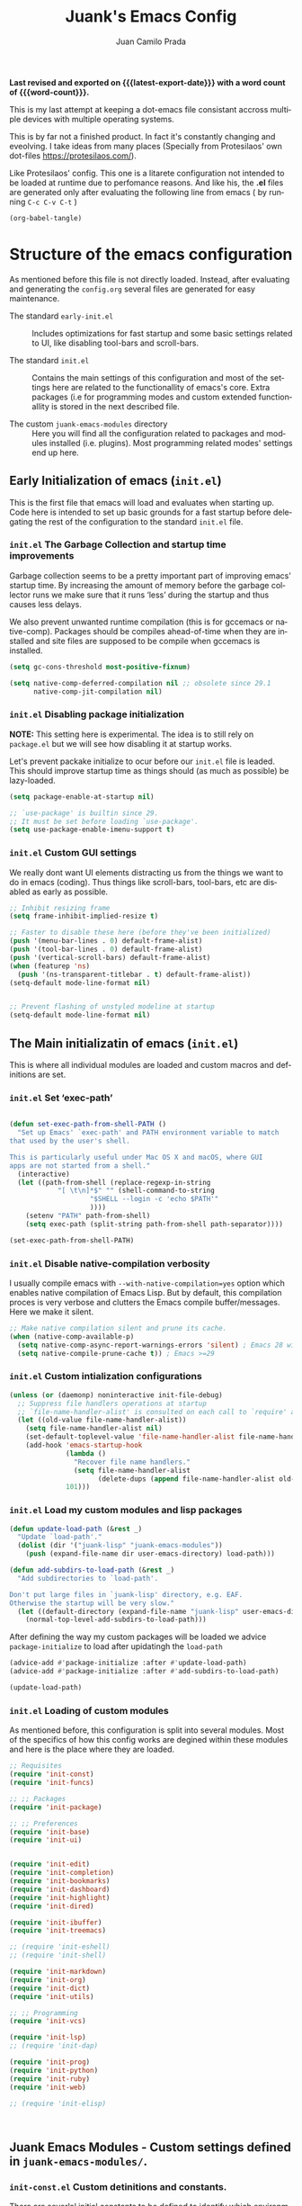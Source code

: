 #+TITLE: Juank's Emacs Config
#+AUTHOR: Juan Camilo Prada
#+EMAIL: juankprada@gmail.com
#+LANGUAGE: en
#+OPTIONS: ':t toc:nil author:t email:t num:t
#+STARTUP: content indent
#+macro: latest-export-date (eval (format-time-string "%F %T %z"))
#+macro: word-count (eval (count-words (point-min) (point-max)))

*Last revised and exported on {{{latest-export-date}}} with a word
count of {{{word-count}}}.*

This is my last attempt at keeping a dot-emacs file consistant accross
multiple devices with multiple operating systems.

This is by far not a finished product. In fact it's constantly changing
and eveolving. I take ideas from many places (Specially from Protesilaos' own dot-files <https://protesilaos.com/>).

Like Protesilaos' config. This one is a litarete configuration
not intended to be loaded at runtime due to perfomance reasons. And like
his, the *.el* files are generated only after evaluating the following line from
emacs ( by running  =C-c C-v C-t= )


#+begin_src emacs-lisp :tangle no :results none
  (org-babel-tangle)
#+end_src


* Structure of the emacs configuration

As mentioned before this file is not directly loaded. Instead, after evaluating
and generating the =config.org= several files are generated for easy maintenance.

- The standard =early-init.el= :: Includes optimizations for fast startup and some
  basic settings related to UI, like disabling tool-bars and scroll-bars.

- The standard =init.el= :: Contains the main settings of this configuration
  and most of the settings here are related to the functionallity of emacs's core.
  Extra packages (i.e for programming modes and custom extended functionallity is stored in the next
  described file.

- The custom =juank-emacs-modules= directory :: Here you will find all the configuration
  related to packages and modules installed (i.e. plugins). Most programming related
  modes' settings end up here.




** Early Initialization of emacs (=init.el=)

This is the first file that emacs will load and evaluates when starting up.  Code here
is intended to set up basic grounds for a fast startup before delegating
the rest of the configuration to the standard =init.el= file.


*** =init.el= The Garbage Collection and startup time improvements

Garbage collection seems to be a pretty important part of improving emacs'
startup time. By increasing the amount of memory before the garbage collector
runs we make sure that it runs 'less' during the startup and thus causes
less delays.

We also prevent unwanted runtime compilation (this is for gccemacs or native-comp).
Packages should be compiles ahead-of-time when they are installed and site files
are supposed to be compile when gccemacs is installed.

#+begin_src emacs-lisp :tangle "early-init.el"
  (setq gc-cons-threshold most-positive-fixnum)

  (setq native-comp-deferred-compilation nil ;; obsolete since 29.1
        native-comp-jit-compilation nil)

#+end_src

*** =init.el= Disabling package initialization

*NOTE:* This setting here is experimental. The idea is to
still rely on =package.el= but we will see how disabling it at startup works.

Let's prevent packake initialize to ocur before our =init.el= file is leaded.
This should improve startup time as things should (as much as possible)
be lazy-loaded.

#+begin_src emacs-lisp :tangle "early-init.el"
  (setq package-enable-at-startup nil)

  ;; `use-package' is builtin since 29.
  ;; It must be set before loading `use-package'.
  (setq use-package-enable-imenu-support t)
#+end_src

*** =init.el= Custom GUI settings

We really dont want UI elements distracting us from the things
we want to do in emacs (coding). Thus things like scroll-bars,
tool-bars, etc are disabled as early as possible.

#+begin_src emacs-lisp :tangle "early-init.el"
  ;; Inhibit resizing frame
  (setq frame-inhibit-implied-resize t)

  ;; Faster to disable these here (before they've been initialized)
  (push '(menu-bar-lines . 0) default-frame-alist)
  (push '(tool-bar-lines . 0) default-frame-alist)
  (push '(vertical-scroll-bars) default-frame-alist)
  (when (featurep 'ns)
    (push '(ns-transparent-titlebar . t) default-frame-alist))
  (setq-default mode-line-format nil)


  ;; Prevent flashing of unstyled modeline at startup
  (setq-default mode-line-format nil)
#+end_src


** The Main initializatin of emacs (=init.el=)

This is where all individual modules are loaded and custom macros and definitions are set.


*** =init.el= Set 'exec-path'
#+begin_src emacs-lisp :tangle "init.el"

  (defun set-exec-path-from-shell-PATH ()
    "Set up Emacs' `exec-path' and PATH environment variable to match
  that used by the user's shell.

  This is particularly useful under Mac OS X and macOS, where GUI
  apps are not started from a shell."
    (interactive)
    (let ((path-from-shell (replace-regexp-in-string
  			  "[ \t\n]*$" "" (shell-command-to-string
  					  "$SHELL --login -c 'echo $PATH'"
  					  ))))
      (setenv "PATH" path-from-shell)
      (setq exec-path (split-string path-from-shell path-separator))))

  (set-exec-path-from-shell-PATH)
#+end_src

*** =init.el= Disable native-compilation verbosity
I usually compile emacs with =--with-native-compilation=yes= option which enables native compilation
of Emacs Lisp. But by default, this compilation proces is very verbose and clutters the Emacs compile buffer/messages.
Here we make it silent.

#+begin_src emacs-lisp :tangle "init.el"
  ;; Make native compilation silent and prune its cache.
  (when (native-comp-available-p)
    (setq native-comp-async-report-warnings-errors 'silent) ; Emacs 28 with native compilation
    (setq native-compile-prune-cache t)) ; Emacs >=29
#+end_src

*** =init.el= Custom intialization configurations

#+begin_src emacs-lisp :tangle "init.el"
  (unless (or (daemonp) noninteractive init-file-debug)
    ;; Suppress file handlers operations at startup
    ;; `file-name-handler-alist' is consulted on each call to `require' and `load'
    (let ((old-value file-name-handler-alist))
      (setq file-name-handler-alist nil)
      (set-default-toplevel-value 'file-name-handler-alist file-name-handler-alist)
      (add-hook 'emacs-startup-hook
                (lambda ()
                  "Recover file name handlers."
                  (setq file-name-handler-alist
                        (delete-dups (append file-name-handler-alist old-value))))
                101)))

#+end_src

*** =init.el= Load my custom modules and lisp packages

#+begin_src emacs-lisp :tangle "init.el"
  (defun update-load-path (&rest _)
    "Update `load-path'."
    (dolist (dir '("juank-lisp" "juank-emacs-modules"))
      (push (expand-file-name dir user-emacs-directory) load-path)))

  (defun add-subdirs-to-load-path (&rest _)
    "Add subdirectories to `load-path'.

  Don't put large files in `juank-lisp' directory, e.g. EAF.
  Otherwise the startup will be very slow."
    (let ((default-directory (expand-file-name "juank-lisp" user-emacs-directory)))
      (normal-top-level-add-subdirs-to-load-path)))

#+end_src

After defining the way my custom packages will be loaded
we advice =package-initialize= to load after upidatingh the =load-path= 

#+begin_src emacs-lisp :tangle "init.el"
  (advice-add #'package-initialize :after #'update-load-path)
  (advice-add #'package-initialize :after #'add-subdirs-to-load-path)

  (update-load-path)
#+end_src

*** =init.el= Loading of custom modules

As mentioned before, this configuration is split into several modules. Most of the specifics of how
this config works are degined within these modules and here is the place where they are loaded.

#+begin_src emacs-lisp :tangle "init.el"
  ;; Requisites
  (require 'init-const)
  (require 'init-funcs)

  ;; ;; Packages
  (require 'init-package)

  ;; ;; Preferences
  (require 'init-base)
  (require 'init-ui)


  (require 'init-edit)
  (require 'init-completion)
  (require 'init-bookmarks)
  (require 'init-dashboard)
  (require 'init-highlight)
  (require 'init-dired)

  (require 'init-ibuffer)
  (require 'init-treemacs)

  ;; (require 'init-eshell)
  ;; (require 'init-shell)

  (require 'init-markdown)
  (require 'init-org)
  (require 'init-dict)
  (require 'init-utils)

  ;; ;; Programming
  (require 'init-vcs)

  (require 'init-lsp)
  ;; (require 'init-dap)

  (require 'init-prog)
  (require 'init-python)
  (require 'init-ruby)
  (require 'init-web)

  ;; (require 'init-elisp)



#+end_src


** Juank Emacs Modules - Custom settings defined in =juank-emacs-modules/=.


*** =init-const.el= Custom detinitions and constants.

There are severlal initial constants to be defined to identify which environmnent
is actually running Emacs. This helps for other packages to modify their
behaviour based on the platform (i.e. Linux, Windows or MacOS)

#+begin_src emacs-lisp :tangle "juank-emacs-modules/init-const.el"
  ;; init-const.el --- Define constants.	-*- lexical-binding: t -*-

  ;;
  ;; Define constants.
  ;;

    ;;; Code:
  (defconst sys/win32p
    (eq system-type 'windows-nt)
    "Are we running on a WinTel system?")

  (defconst sys/linuxp
    (eq system-type 'gnu/linux)
    "Are we running on a GNU/Linux system?")

  (defconst sys/macp
    (eq system-type 'darwin)
    "Are we running on a Mac system?")

  (defconst sys/mac-x-p
    (and (display-graphic-p) sys/macp)
    "Are we running under X on a Mac system?")

  (defconst sys/mac-ns-p
    (eq window-system 'ns)
    "Are we running on a GNUstep or Macintosh Cocoa display?")

  (defconst sys/mac-cocoa-p
    (featurep 'cocoa)
    "Are we running with Cocoa on a Mac system?")

  (defconst sys/mac-port-p
    (eq window-system 'mac)
    "Are we running a macport build on a Mac system?")

  (defconst sys/linux-x-p
    (and (display-graphic-p) sys/linuxp)
    "Are we running under X on a GNU/Linux system?")

  (defconst sys/cygwinp
    (eq system-type 'cygwin)
    "Are we running on a Cygwin system?")

  (defconst sys/rootp
    (string-equal "root" (getenv "USER"))
    "Are you using ROOT user?")

  (defconst emacs/>=27p
    (>= emacs-major-version 27)
    "Emacs is 27 or above.")

  (defconst emacs/>=28p
    (>= emacs-major-version 28)
    "Emacs is 28 or above.")

  (defconst emacs/>=29p
    (>= emacs-major-version 29)
    "Emacs is 29 or above.")

  (defconst emacs/>=30p
    (>= emacs-major-version 30)
    "Emacs is 30 or above.")

  (provide 'init-const)
    ;;;;;;;;;;;;;;;;;;;;;;;;;;;;;;;;;;;;;;;;;;;;;;;;;;;;;;;;;;;;;;;;;;;;;;
  ;;; init-const.el ends here

#+end_src

*** =init-funcs.el= Custom functions.

This file contains a set of functions used to modify the default behaviour of Emacs.
Most of these require better documentation (sorry for that).

*NOTE:* In fact, I just copied and pasted all my functions from my previous emacs setup.
I may need to add comments to several sub-sections of this file.

#+begin_src emacs-lisp :tangle "juank-emacs-modules/init-funcs.el"
  ;; init-funcs.el --- Define functions.	-*- lexical-binding: t -*-

  ;; Suppress warnings
  (eval-when-compile
    (require 'init-const)
    )

  (defun icons-displayable-p ()
    "Return non-nil if icons are displayable."
    (or (featurep 'nerd-icons)
        (require 'nerd-icons nil t)))

  (defun childframe-workable-p ()
    "Whether childframe is workable."
    (not (or noninteractive
             emacs-basic-display
             (not (display-graphic-p)))))

  (defun juank-dashboard-logo ()
    "Returns the path to a random logo specifid in the `~/.emacs.d/logos` directory"
    (if (display-graphic-p)
        (concat "~/.emacs.d/logos/logo-" (number-to-string (random 21)) ".png")
      "banner.txt"))

  (defun juank-align-non-space (BEG END)
    "Align non-space columns in region BEG END."
    (interactive "r")
    (align-regexp BEG END "\\(\\s-*\\)\\S-+" 1 1 t))

  (defun juank-never-split-a-window
      ;; "Never, ever split a window.  Why would anyone EVER want you to do that??"
      nil)

  (defun juank-replace-string (FromString ToString)
    "Replace a string without moving point."
    (interactive "sReplace: \nsReplace: %s  With: ")
    (save-excursion
      (replace-string FromString ToString)
      ))


  (defun juank-previous-blank-line ()
    "Moves to the previous line containing nothing but whitespace."
    (interactive)
    (search-backward-regexp "^[ \t]*\n")
    )

  (defun juank-next-blank-line ()
    "Moves to the next line containing nothing but whitespace."
    (interactive)
    (forward-line)
    (search-forward-regexp "^[ \t]*\n")
    (forward-line -1)
    )

  (defun juank-byte-compile-dotfiles ()
    "Byte compile all Emacs dotfiles."
    (interactive)
    ;; Automatically recompile the entire .emacs.d directory.
    (byte-recompile-directory (expand-file-name config-dir) 0))

  (defun juank-byte-compile-user-init-file ()
    (let ((byte-compile-warnings '(unresolved)))
      ;; in case compilation fails, don't leave the old .elc around:
      (when (file-exists-p (concat user-init-file ".elc"))
        (delete-file (concat user-init-file ".elc")))
      (byte-compile-file user-init-file)
      ;;(byte-compile-dotfiles)
      ;; (message "%s compiled" user-init-file)
      ))

  ;; Prevent C-x C-c to kill emacs!!
  (defun juank-dont-kill-emacs()
    "Disable C-x C-c binding execute kill-emacs."
    (interactive)
    (error (substitute-command-keys "To exit emacs: \\[kill-emacs]")))



  ;; function to call a command at a specific directory
  (defun juank-at-directory-do ()
    "reads a directory name (using ido), then runs
                                      execute-extended-command with default-directory in the given
                                      directory."
    (interactive)
    (let ((default-directory
           (read-directory-name "in directory: "
                                nil nil t)))
      (call-interactively 'execute-extended-command)))


  (defun juank-find-project-directory-recursive ()
    "Recursively search for a makefile."
    (interactive)
    (if (file-exists-p juank-makescript) t
      (cd "../")
      (juank-find-project-directory-recursive)))


  (defun juank-lock-compilation-directory ()
    "The compilation process should NOT hunt for a makefile"
    (interactive)
    (setq compilation-directory-locked t)
    (message "Compilation directory is locked."))


  (defun juank-unlock-compilation-directory ()
    "The compilation process SHOULD hunt for a makefile"
    (interactive)
    (setq compilation-directory-locked nil)
    (message "Compilation directory is roaming."))

  (defun juank-find-project-directory ()
    "Find the project directory."
    (interactive)
    (setq find-project-from-directory default-directory)
    (switch-to-buffer-other-window "*compilation*")
    (if compilation-directory-locked (cd last-compilation-directory)
      (cd find-project-from-directory)
      (juank-find-project-directory-recursive)
      (setq last-compilation-directory default-directory)))

  (defun juank-make-without-asking ()
    "Make the current build."
    (interactive)
    (if (juank-find-project-directory) (compile juank-build-command))
    (other-window 1))


  (defun juank-clean-without-asking()
    "Clean the current build."
    (interactive)
    (if (find-project-directory) (compile juank-clean-command))
    (other-window 1))

  (defun juank-run-without-asking()
    "Run the current build."
    (interactive)
    (if (juank-find-project-directory) (compile juank-run-command))
    (other-window 1))


  ;; Function used to call the compile command at a specific dir
  (defun juank-project-compile ()
    "reads a directory name then runs
                                      execute-extended-command with default-directory in the given
                                      directory."
    (interactive)
    (let ((default-directory
           (read-directory-name "compile in directory: "
                                nil nil t)))
      (call-interactively 'compile)))

  ;; custom grep tool
  (defun juank-my-grep ()
    "grep recursively for something.  defaults to item at cursor
                                        position and current directory."
    (interactive)
    (grep (read-string "run grep as: " (concat "grep -isrni " "\"" (thing-at-point 'symbol) "\"" " .")))
    )

  ;; function to remove windows line ending
  (defun juank-remove-windows-line-endings ()
    "removes the ^m line endings"
    (interactive)
    (replace-string "\^M" "")
    )


  (defun juank-untabify-buffer ()
    (interactive)
    (untabify (point-min) (point-max)))

  (defun juank-indent-buffer ()
    (interactive)
    (indent-region (point-min) (point-max)))

  (defun juank-cleanup-buffer ()
    "Perform a bunch of operations on the whitespace content of a buffer."
    (interactive)
                                          ;(indent-buffer)
    ;;(untabify-buffer)
    (delete-trailing-whitespace))


  (defun juank-cleanup-region (beg end)
    "Remove tmux artifacts from region."
    (interactive "r")
    (dolist (re '("\\\\│\·*\n" "\W*│\·*"))
      (replace-regexp re "" nil beg end)))



  ;; search word at point
  (defun juuank-isearch-word-at-point ()
    (interactive)
    (call-interactively 'isearch-forward-regexp))


  (defun juank-isearch-yank-word-hook ()
    (when (equal this-command 'juank-isearch-word-at-point)
      (let ((string (concat "\\<"
                            (buffer-substring-no-properties
                             (progn (skip-syntax-backward "w_") (point))
                             (progn (skip-syntax-forward "w_") (point)))
                            "\\>")))
        (if (and isearch-case-fold-search
                 (eq 'not-yanks search-upper-case))
            (setq string (downcase string)))
        (setq isearch-string string
              isearch-message
              (concat isearch-message
                      (mapconcat 'isearch-text-char-description
                                 string ""))
              isearch-yank-flag t)
        (isearch-search-and-update))))


  (defun juank-to-unix-file ()
    "Change the current buffer to Latin 1 with Unix line-ends."
    (interactive)
    (set-buffer-file-coding-system 'iso-latin-1-unix t))

  (defun juank-to-dos-file ()
    "Change the current buffer to Latin 1 with DOS line-ends."
    (interactive)
    (set-buffer-file-coding-system 'iso-latin-1-dos t))

  (defun juank-to-mac-file ()
    "Change the current buffer to Latin 1 with Mac line-ends."
    (interactive)
    (set-buffer-file-coding-system 'iso-latin-1-mac t))

  ;; function to duplicate current line
  (defun juank-duplicate-line()
    (interactive)
    (move-beginning-of-line 1)
    (kill-line)
    (yank)
    (open-line 1)
    (next-line 1)
    (yank)
    )

  (defun juank-save-all-buffers ()
    "Instead of `save-buffer', save all opened buffers by calling `save-some-buffers' with ARG t."
    (interactive)
    (save-some-buffers t))


  (defun juank-edit-configs ()
    "Opens the custom.org file."
    (interactive)
    (find-file "~/.emacs.d/config.org"))

  (defun juank-save-and-update-includes ()
    "Update the line numbers of #+INCLUDE:s in current buffer.
                        Only looks at INCLUDEs that have either :range-begin or :range-end.
                        This function does nothing if not in `org-mode', so you can safely
                        add it to `before-save-hook'."
    (interactive)
    (when (derived-mode-p 'org-mode)
      (save-excursion
        (goto-char (point-min))
        (while (search-forward-regexp
                "^\\s-*#\\+INCLUDE: *\"\\([^\"]+\\)\".*:range-\\(begin\\|end\\)"
                nil 'noerror)
          (let* ((file (expand-file-name (match-string-no-properties 1)))
                 lines begin end)
            (forward-line 0)
            (when (looking-at "^.*:range-begin *\"\\([^\"]+\\)\"")
              (setq begin (match-string-no-properties 1)))
            (when (looking-at "^.*:range-end *\"\\([^\"]+\\)\"")
              (setq end (match-string-no-properties 1)))
            (setq lines (decide-line-range file begin end))
            (when lines
              (if (looking-at ".*:lines *\"\\([-0-9]+\\)\"")
                  (replace-match lines :fixedcase :literal nil 1)
                (goto-char (line-end-position))
                (insert " :lines \"" lines "\""))))))))
  (add-hook 'before-save-hook #'save-and-update-includes)


  (defun juank-where-am-i ()
    "An interactive function showing function `buffer-file-name' or `buffer-name'."
    (interactive)
    (message (kill-new (if (buffer-file-name) (buffer-file-name) (buffer-name)))))

  ;; WORKAROUND: fix blank screen issue on macOS.
  (defun juank-fix-fullscreen-cocoa ()
    "Address blank screen issue with child-frame in fullscreen.
      This issue has been addressed in 28."
    (and sys/mac-cocoa-p
         (not emacs/>=28p)
         (bound-and-true-p ns-use-native-fullscreen)
         (setq ns-use-native-fullscreen nil)))

  (defun update-packages ()
    "Refresh package contents and update all packages."
    (interactive)
    (message "Updating packages...")
    (package-upgrade-all)
    (message "Updating packages...done"))
  (defalias 'juank-update-packages #'update-packages)


  ;; Fonts
  (defun juank-install-fonts ()
    "Install necessary fonts."
    (interactive)
    (nerd-icons-install-fonts))

  (provide 'init-funcs)
#+end_src

*** =init-package.el= Packages definition.

This is probably one of the most important places of all the configuration.
In this file the =package.el= specific settings are defined, as well as the
dependencies for this configuration to work (i.e the list of packages to install).

We start by setting the repositories that we will use.

#+begin_src emacs-lisp :tangle "juank-emacs-modules/init-package.el"
  ;;; init-package.el --- Initialize package configurations.	-*- lexical-binding: t -*-
  ;;; Commentary:
  ;;
  ;; Emacs Package management configurations.
  ;;

  ;;; Code:
  (eval-when-compile
    (require 'init-const)
    (require 'init-funcs)
    (require 'package))

  (setq package-vc-register-as-project nil) ; Emacs 30

  (add-hook 'package-menu-mode-hook #'hl-line-mode)

  (setq package-archives
        '(("gnu-elpa" . "https://elpa.gnu.org/packages/")
          ("nongnu" . "https://elpa.nongnu.org/nongnu/")
          ("melpa" . "https://melpa.org/packages/")
          ("org" . "http://orgmode.org/elpa/")))

  ;; Highest number gets priority (what is not mentioned has priority 0)
  (setq package-archive-priorities
        '(("gnu-elpa" . 4)
          ("melpa" . 3)
          ("nongnu" . 2)
          ("org" . 1)))

  ;; NOTE 2023-08-21: I build Emacs from source, so I always get the
  ;; latest version of built-in packages.  However, this is a good
  ;; solution to set to non-nil if I ever switch to a stable release.
  (setq package-install-upgrade-built-in nil)


#+end_src

I decided that I will use the =use-package= macro to handle my depenencies and configuration.
This is due the the possibility to control lazy loading of packages.

I still need to investigate more about it and how to better tweak it.

#+begin_src emacs-lisp :tangle "juank-emacs-modules/init-package.el"
  (unless (bound-and-true-p package--initialized) ; To avoid warnings in 27
    (setq package-enable-at-startup nil)          ; To prevent initializing twice
    (package-initialize))



  ;; Setup `use-package'
  (unless (package-installed-p 'use-package)
    (package-refresh-contents)
    (package-install 'use-package))

  ;; Set some sensible defaults for use-package
  (setq use-package-always-ensure t
        use-package-always-defer t
        use-package-expand-minimally t
        use-package-enable-imenu-support t)

  ;; Required by `use-package'
  (use-package diminish :ensure t)


  ;; Update GPG keyring for GNU ELPA
  (use-package gnu-elpa-keyring-update)

  ;; Update packages
  (unless (fboundp 'package-upgrade-all)
    (use-package auto-package-update
      :init
      (setq auto-package-update-delete-old-versions t
            auto-package-update-hide-results t)
      (defalias 'package-upgrade-all #'auto-package-update-now)))

  (provide 'init-package)
#+end_src

*** =init-base.el= Base Confugration

Essentially here I define better defaults for Emacs. as well as defining the basic
information for several packages to work with.


#+begin_src emacs-lisp :tangle "juank-emacs-modules/init-base.el"
  ;; init-base.el --- Better default configurations.	-*- lexical-binding: t -*-

  (eval-when-compile (require 'subr-x)
                     (require 'init-funcs))


  ;; Set Personal information
  (setq user-full-name "Juan Camilo Prada")
  (setq user-mail-address "juankprada@gmail.com")

  ;; Make sure custom themes are considered safe.
  (setq custom-safe-themes t)


  ;; Needed for multilanguage support
  ;; Specially when pasting Japanese characters into emacs buffers
  (setenv "LANG" "en_US.UTF-8")
  (setenv "LC_CTYPE" "UTF-8")
  (setenv "LC_ALL" "en_US.UTF-8")

  ;; Set UTF-8 as the default coding system
  (when (fboundp 'set-charset-priority)
    (set-charset-priority 'unicode))
  (prefer-coding-system 'utf-8)
  (setq locale-coding-system 'utf-8)
  (setq system-time-locale "C")
  (unless sys/win32p
    (set-selection-coding-system 'utf-8))

  ;; Environment
  (when (or sys/mac-x-p sys/linux-x-p (daemonp))
    (use-package exec-path-from-shell
      :custom (exec-path-from-shell-arguments '("-l"))
      :init (exec-path-from-shell-initialize)))

  (use-package envrc
    :init
    (envrc-global-mode)
    (define-key envrc-mode-map (kbd "C-c e") 'envrc-command-map)
    )

#+end_src

I want consistant behaviour in our keyboard between all different operating systems.

#+begin_src emacs-lisp :tangle "juank-emacs-modules/init-base.el"
  (with-no-warnings
    ;; Key Modifiers
    (cond
     (sys/win32p
      ;; make PC keyboard's Win key or other to type Super or Hyper
      ;; (setq w32-pass-lwindow-to-system nil)
      (setq w32-lwindow-modifier 'super     ; Left Windows key
            w32-apps-modifier 'hyper)       ; Menu/App key
      (w32-register-hot-key [s-t]))
     (sys/macp
      ;; Compatible with Emacs Mac port
      (setq mac-option-modifier 'super
            mac-command-modifier 'meta)
      (bind-keys ([(super a)] . mark-whole-buffer)
                 ([(super c)] . kill-ring-save)
                 ([(super l)] . goto-line)
                 ([(super q)] . save-buffers-kill-emacs)
                 ([(super s)] . save-buffer)
                 ([(super v)] . yank)
                 ([(super w)] . delete-frame)
                 ([(super z)] . undo))))
    ;; Optimization
    (when sys/win32p
      (setq w32-get-true-file-attributes nil   ; decrease file IO workload
            w32-use-native-image-API t         ; use native w32 API
            w32-pipe-read-delay 0              ; faster IPC
            w32-pipe-buffer-size 65536))       ; read more at a time (64K, was 4K)
    (unless sys/macp
      (setq command-line-ns-option-alist nil))
    (unless sys/linuxp
      (setq command-line-x-option-alist nil))

    ;; Increase how much is read from processes in a single chunk (default is 4kb)
    (setq read-process-output-max #x10000)  ; 64kb

    ;; Don't ping things that look like domain names.
    (setq ffap-machine-p-known 'reject))
#+end_src

Apparently there is this package that will improve the garbage collection
process within emacs based on the usage. Here we set it up

#+begin_src emacs-lisp :tangle "juank-emacs-modules/init-base.el"
  ;; Garbage Collector Magic Hack
  (use-package gcmh
    :diminish
    :hook (emacs-startup . gcmh-mode)
    :init
    (setq gcmh-idle-delay 'auto
          gcmh-auto-idle-delay-factor 10
          gcmh-high-cons-threshold #x1000000)) ; 16MB


#+end_src

Finally we define some settings always keeping in mind my custom
requirements.
#+begin_src emacs-lisp :tangle "juank-emacs-modules/init-base.el"
  (setq blink-matching-paren nil)
  (setq delete-pair-blink-delay 0.1)
  (setq help-window-select t)
  (setq next-error-recenter '(4)) ; center of the window
  (setq find-library-include-other-files nil) ; Emacs 29
  (setq remote-file-name-inhibit-delete-by-moving-to-trash t) ; Emacs 30
  (setq remote-file-name-inhibit-auto-save t)                 ; Emacs 30
  (setq tramp-connection-timeout (* 60 10)) ; seconds
  (setq save-interprogram-paste-before-kill t)
  (setq mode-require-final-newline 'visit-save)
  (setq-default truncate-partial-width-windows nil)
  (setq eval-expression-print-length nil)
  (setq kill-do-not-save-duplicates t)
  (setq duplicate-line-final-position -1 ; both are Emacs 29
        duplicate-region-final-position -1)
  (setq scroll-error-top-bottom t)

                                          ; Don't autosave.
  (setq auto-save-default nil)
  ;; make copy and paste use the same clipboard as emacs.
  (setq select-enable-primary t)
  (setq select-enable-clipboard t)

  ;; Ensure I can use paste from the Mac OS X clipboard ALWAYS (or close)
  (when (memq window-system '(mac ns))
    (setq interprogram-paste-function (lambda () (shell-command-to-string "pbpaste"))))

  ;; sets Sunday to be the first day of the week in calendar
  (setq calendar-week-start-day 0 )

  (recentf-mode 1)
  (setq-default recent-save-file "~/.emacs.d/recentf")
  ;; save emacs backups in a different directory
  ;; (some build-systems build automatically all files with a prefix, and .#something.someending breakes that)
  ;; I'm looking at you Yarn!
  (setq backup-directory-alist '(("." . "~/.emacsbackups")))

  ;; Don't create lockfiles. Many build systems that continously monitor the file system get confused by them (e.g, Quarkus). This sometimes causes the build systems to not work anymore before restarting
  (setq create-lockfiles nil)

  ;; don't use version numbers for backup files
  (setq version-control 'never)

  ;; open unidentified files in text mode
  (setq default-major-mode 'text-mode)

  ;; truncate, truncate truncate!
  (set-default 'truncate-lines t)

  ;; make the region visible (but only up to the next operation on it)
  (setq transient-mark-mode t)		

  ;; don't add new lines to the end of a file when using down-arrow key
  (setq next-line-add-newlines nil)

  ;; use y or n instead of yes or no
  (defalias 'yes-or-no-p 'y-or-n-p)

  ;; Use visible bell instead of an annoying beep
  (setq visible-bell t)

  ;; Lets make buffers having unique names and  show path if names are repeated
  (setq uniquify-buffer-name-style 'post-forward-angle-brackets)

  ;; Don’t compact font caches during GC
  (setq inhibit-compacting-font-caches t)  

  ;; Deleting files go to OS's trash folder
  (setq delete-by-moving-to-trash t)       

  (setq adaptive-fill-regexp "[ t]+|[ t]*([0-9]+.|*+)[ t]*")
  (setq adaptive-fill-first-line-regexp "^* *$")
  (setq sentence-end "\\([。！？]\\|……\\|[.?!][]\"')}]*\\($\\|[ \t]\\)\\)[ \t\n]*")
  (setq sentence-end-double-space nil)
  (setq word-wrap-by-category t)

  ;; Move Custom-Set-Variables to Different File
  (setq custom-file (concat user-emacs-directory "custom-set-variables.el"))
  (load custom-file 'noerror)

  (provide 'init-base)
#+end_src

*** =init-ui.el= UI and Theme confuguration

We all want to have a great experience when working with code files. I am no exception
and this package here handles the UI theming as well as some
custom settings for improved performance at the time of coding.

#+begin_src emacs-lisp :tangle "juank-emacs-modules/init-ui.el"
  ;; init-ui.el --- Make this thing look good.	-*- lexical-binding: t -*-

  (eval-when-compile
    (require 'init-const))

  ;; Optimization
  (setq idle-update-delay 1.0)

  (setq-default cursor-in-non-selected-windows nil)
  (setq highlight-nonselected-windows nil)

  ;; Inhibit resizing frame
  (setq frame-inhibit-implied-resize t
        frame-resize-pixelwise t)


  ;; Initial frame
  ;; start full screen
  (add-to-list 'default-frame-alist '(fullscreen . maximized))
  (setq initial-frame-alist '((top . 0.5)
                              (left . 0.5)
                              (width . 0.628)
                              (height . 0.8)
                              (fullscreen)))


  ;; Title
  (setq frame-title-format '("Emacs - %b")
        icon-title-format frame-title-format)


  (when (and sys/mac-ns-p sys/mac-x-p)
    ;;(add-to-list 'default-frame-alist '(ns-transparent-titlebar . t))
    ;;(add-to-list 'default-frame-alist '(ns-appearance . dark))
    (add-hook 'server-after-make-frame-hook
              (lambda ()
                (if (display-graphic-p)
                    (menu-bar-mode 1)
                  (menu-bar-mode -1))))
    (add-hook 'after-load-theme-hook
              (lambda ()
                (let ((bg (frame-parameter nil 'background-mode)))
                  (set-frame-parameter nil 'ns-appearance bg)
                  (setcdr (assq 'ns-appearance default-frame-alist) bg)))))


  ;; Always start Emacs with a split view
  ;;(split-window-horizontally)

#+end_src


**** Theme Settings

I am currently using Protesilaos Modus Themes. But I may switch eventually
#+begin_src emacs-lisp :tangle "juank-emacs-modules/init-ui.el"
  (use-package modus-themes
    :init
    ;; Load the theme of your choice.
    (load-theme 'modus-vivendi-tinted)
    :config
    ;; Add all your customizations prior to loading the themes
    (setq modus-themes-italic-constructs t
          modus-themes-disable-other-themes t
          modus-themes-bold-constructs nil)

    ;; Maybe define some palette overrides, such as by using our presets
    (setq modus-themes-common-palette-overrides
          modus-themes-preset-overrides-intense)



    (define-key global-map (kbd "<f5>") #'modus-themes-toggle))
#+end_src

**** Fonts and Faces

We rely on =fontaine= a package by Protesilaos. Check the manual at
<https://protesilaos.com/emacs/fontaine>
#+begin_src emacs-lisp :tangle "juank-emacs-modules/init-ui.el"
  (use-package fontaine
    :hook (after-init . juank-fontain-init-hook)
    ;; A narrow focus package for naming font configurations and then selecting
    ;; them.
    :config
    (defun juank-fontain-init-hook()
      (fontaine-set-preset 'default))
    (setq fontaine-presets
          ;; I'm naming the presets as "actions"; the mindset that I'm using when
          ;; wanting that font.
          '((compact
             :default-height 100)
            (default
             :default-height 120)
            (comfy
             :default-height 140)
            (coding
             :default-height 120)
            (presenting
             :default-weight semilight
             :default-height 200
             :bold-weight extrabold)
            (reading
             :default-weight semilight
             :default-family "Hack Nerd Font "
             :default-height 140
             :bold-weight extrabold)
            (t
             ;; Following Prot’s example, keeping these for for didactic purposes.
             :default-family "Hack Nerd Font Mono"
             :default-weight regular
             :default-height 170
             :fixed-pitch-family nil ; falls back to :default-family
             :fixed-pitch-weight nil ; falls back to :default-weight
             :fixed-pitch-height 1.0
             :fixed-pitch-serif-family nil ; falls back to :default-family
             :fixed-pitch-serif-weight nil ; falls back to :default-weight
             :fixed-pitch-serif-height 1.0
             :variable-pitch-family "HAck Nerd Font Propo"
             :variable-pitch-weight nil
             :variable-pitch-height 1.0
             :bold-family nil ; use whatever the underlying face has
             :bold-weight bold
             :italic-family nil
             :italic-slant italic
             :line-spacing nil))))
#+End_src
    
**** Modeline Customization

This required its own subsection as the Modeline is one of the things
I am more picky about. Currently I'm using doom-modeline but I'm looking into implementing
my own customized moodline (if time allows it).

#+begin_src emacs-lisp :tangle "juank-emacs-modules/init-ui.el"
  ;; Mode-line
  (use-package doom-modeline
    :hook (after-init . doom-modeline-mode)
    :init
    (setq doom-modeline-hud nil)
    (setq doom-modeline-project-detection 'auto)
    (setq doom-modeline-icon t)
    (setq doom-modeline-major-mode-icon t)
    (setq doom-modeline-major-mode-color-icon t)
    (setq doom-modeline-buffer-state-icon t)
    (setq doom-modeline-buffer-modification-icon t)
    (setq doom-modeline-lsp-icon t)
    (setq doom-modeline-time-icon t)
    (setq doom-modeline-time-live-icon t)
    (setq doom-modeline-percent-position nil)
    (setq doom-modeline-position-line-format nil) ;; We don't need Line number position in modeline
    (setq doom-modeline-minor-modes t)
    (setq doom-modeline-buffer-file-name-style 'relative-from-project)
    :bind (:map doom-modeline-mode-map
                ("C-<f6>" . doom-modeline-hydra/body))
    )


  ;; A minor-mode menu for mode-line
  (use-package minions

    :hook (doom-modeline-mode . minions-mode))
#+end_src

**** Hiding the Modeline

Generally speaking having a modeline in buffers that
contain a shell or other type interative buffers not related to writing is
unnecessary

#+begin_src emacs-lisp :tangle "juank-emacs-modules/init-ui.el"
  (use-package hide-mode-line
    :hook (((treemacs-mode
             eshell-mode shell-mode
             term-mode vterm-mode
             embark-collect-mode
             lsp-ui-imenu-mode
             pdf-annot-list-mode) . turn-on-hide-mode-line-mode)
           (dired-mode . (lambda()
                           (and (bound-and-true-p hide-mode-line-mode)
                                (turn-off-hide-mode-line-mode))))))
#+end_src

**** Icons

#+begin_src emacs-lisp :tangle "juank-emacs-modules/init-ui.el"

  ;; TODO: Check how to achieve this. There is an error wwith `font-installed-p` not being defined
  ;; Icons
  ;; (use-package nerd-icons
  ;;   :config
  ;;   (when (and (display-graphic-p)
  ;;              (not (font-installed-p nerd-icons-font-family)))
  ;;       (nerd-icons-install-fonts t)))

  (use-package nerd-icons
    :ensure t
    :custom
    ;; The Nerd Font you want to use in GUI
    ;; "Symbols Nerd Font Mono" is the default and is recommended
    ;; but you can use any other Nerd Font if you want
    (nerd-icons-font-family "Symbols Nerd Font Mono")
    )
  ;; (use-package nerd-icons-completion
  ;;   ;;:after marginalia
  ;;   :config
  ;;   (nerd-icons-completion-mode))
  ;;   (add-hook 'marginalia-mode-hook #'nerd-icons-completion-marginalia-setup))

  (use-package nerd-icons-dired
    :hook
    (dired-mode . nerd-icons-dired-mode))
#+end_src

**** Line Number, Line Numbers everywhere

I'm trying to get use to relative line numbers. I've found out I don't really need
the line numbers in the buffer except for commands that require me to move
in the buffer to operate on certain lines, relative the my current position
within the buffer.

#+begin_src emacs-lisp :tangle "juank-emacs-modules/init-ui.el"
  (use-package display-line-numbers
    :ensure nil
    :defer t
    :config
    (defun juank-display-line-numbers-hook ()
      (setq display-line-numbers-type 'relative)
      (display-line-numbers-mode 1)
      )
    :hook ((prog-mode yaml-mode conf-mode) . juank-display-line-numbers-hook)
    :init (setq display-line-numbers-width-start t))
#+end_src

**** Suppress any GUI dialog

Emacs is perfect to be used only with the keyboard. Forcing the usage of mouse
is quite tedious.

#+begin_src emacs-lisp :tangle "juank-emacs-modules/init-ui.el"
  ;; Suppress GUI features
  (setq use-file-dialog nil
        use-dialog-box nil
        inhibit-startup-screen t
        inhibit-startup-echo-area-message user-login-name
        inhibit-default-init t
        initial-scratch-message nil)
#+end_src

**** Some extra config

#+begin_src emacs-lisp :tangle "juank-emacs-modules/init-ui.el"
  
  ;; Display dividers between windows
  (setq window-divider-default-places t
        window-divider-default-bottom-width 1
        window-divider-default-right-width 1)
  (add-hook 'window-setup-hook #'window-divider-mode)



  ;; Mouse & Smooth Scroll
  ;; Scroll one line at a time (less "jumpy" than defaults)
  (when (display-graphic-p)
    (setq mouse-wheel-scroll-amount '(1 ((shift) . 1))
          mouse-wheel-scroll-amount-horizontal 1
          mouse-wheel-progressive-speed nil))
  (setq scroll-step 1
        scroll-margin 10
        scroll-conservatively 100000
        auto-window-vscroll nil
        scroll-preserve-screen-position t)

  ;; Horizontal  Scroll
  (setq hscroll-step 1)
  (setq hscroll-margin 1)



  ;; Good pixel line scrolling
  (if (fboundp 'pixel-scroll-precision-mode)
      (pixel-scroll-precision-mode t)
    (unless sys/macp
      (use-package good-scroll
        :diminish
        :hook (after-init . good-scroll-mode)
        :bind (([remap next] . good-scroll-up-full-screen)
               ([remap prior] . good-scroll-down-full-screen)))))

  ;; Smooth scrolling over images
  (unless emacs/>=30p
    (use-package iscroll
      :diminish
      :hook (image-mode . iscroll-mode)))

  ;; Use fixed pitch where it's sensible
  (use-package mixed-pitch
    :diminish)

  ;; Display ugly ^L page breaks as tidy horizontal lines
  (use-package page-break-lines
    :diminish
    :hook (after-init . global-page-break-lines-mode))

  ;; Child frame

  (use-package posframe
    :hook (after-load-theme . posframe-delete-all)
    :init
    (defface posframe-border
      `((t (:inherit region)))
      "Face used by the `posframe' border."
      :group 'posframe)
    (defvar posframe-border-width 2
      "Default posframe border width.")
    :config
    (with-no-warnings
      (defun my-posframe--prettify-frame (&rest _)
        (set-face-background 'fringe nil posframe--frame))
      (advice-add #'posframe--create-posframe :after #'my-posframe--prettify-frame)

      (defun posframe-poshandler-frame-center-near-bottom (info)
        (cons (/ (- (plist-get info :parent-frame-width)
                    (plist-get info :posframe-width))
                 2)
              (/ (+ (plist-get info :parent-frame-height)
                    (* 2 (plist-get info :font-height)))
                 2)))))

  (with-no-warnings
    (when sys/macp
      ;; Render thinner fonts
      (setq ns-use-thin-smoothing t)
      ;; Don't open a file in a new frame
      (setq ns-pop-up-frames nil)))


  ;; Don't use GTK+ tooltip
  (when (boundp 'x-gtk-use-system-tooltips)
    (setq x-gtk-use-system-tooltips nil))

  ;; ignore bell alarm completely
  (setq ring-bell-function 'ignore)
#+end_src



Finally we finishes the setup of UI.
#+begin_src emacs-lisp :tangle "juank-emacs-modules/init-ui.el"
  (provide 'init-ui)
#+end_src


*** =init-edit.el= Edition and writing related configuration

This section starts with some sensible defaults that, in my opinion
should be default in emacs.

#+begin_src emacs-lisp :tangle "juank-emacs-modules/init-edit.el"
  ;; init-edit.el --- Define constants.	-*- lexical-binding: t -*-

  ;;
  ;; Define constants.
  ;;

    ;;; Code:


  ;; Delete selection if you insert
  (use-package delsel
    :ensure nil
    :hook (after-init . delete-selection-mode))

  ;; Automatically reload files was modified by external program
  (use-package autorevert
    :ensure nil
    :diminish
    :hook (after-init . global-auto-revert-mode))

  ;; Automatic parenthesis pairing
  (use-package elec-pair
    :ensure nil
    :hook (after-init . electric-pair-mode)
    :init (setq electric-pair-inhibit-predicate 'electric-pair-conservative-inhibit))

  ;; Show number of matches in mode-line while searching
  (use-package anzu
    :diminish
    :bind (([remap query-replace] . anzu-query-replace)
           ([remap query-replace-regexp] . anzu-query-replace-regexp)
           :map isearch-mode-map
           ([remap isearch-query-replace] . anzu-isearch-query-replace)
           ([remap isearch-query-replace-regexp] . anzu-isearch-query-replace-regexp))
    :hook (after-init . global-anzu-mode))

#+end_src


**** Edition of multiple regions
Sometimes it is necessary to edit multiple regions. Based on "similar" text
or a custom defined rectangular region. iedit achieves this.

#+begin_src emacs-lisp :tangle "juank-emacs-modules/init-edit.el"
  ;; Edit multiple regions in the same way simultaneously
  (use-package iedit
    :defines desktop-minor-mode-table
    :bind (("C-;" . iedit-mode)
           ("C-|" . iedit-rectangle-mode)
           :map isearch-mode-map ("C-;" . iedit-mode-from-isearch)
           :map esc-map ("C-;" . iedit-execute-last-modification)
           :map help-map ("C-;" . iedit-mode-toggle-on-function))
    :config
    ;; Avoid restoring `iedit-mode'
    (with-eval-after-load 'desktop
      (add-to-list 'desktop-minor-mode-table
                   '(iedit-mode nil))))
#+end_src

**** Avy. Jumping to things in emacs tree-style

#+begin_src emacs-lisp :tangle "juank-emacs-modules/init-edit.el"
  ;; Jump to things in Emacs tree-style
  (use-package avy
    :bind (("C-:"   . avy-goto-char)
           ("C-'"   . avy-goto-char-2)
           ("M-g l" . avy-goto-line)
           ("M-g w" . avy-goto-word-1)
           ("M-g e" . avy-goto-word-0))
    :hook (after-init . avy-setup-default)
    :config (setq avy-all-windows nil
                  avy-all-windows-alt t
                  avy-background t
                  avy-style 'pre))


  (use-package avy-zap
    :bind (("M-z" . avy-zap-to-char-dwim)
           ("M-Z" . avy-zap-up-to-char-dwim)))
#+end_src 

**** Code always indented

Let's try this out first. Be default Emacs kind of indents code automatically
but it's worth to try something that will make it consistant.

#+begin_src emacs-lisp :tangle "juank-emacs-modules/init-edit.el"
  ;; Minor mode to aggressively keep your code always indented
  (use-package aggressive-indent
    :diminish
    :hook ((after-init . global-aggressive-indent-mode)
           ;; NOTE: Disable in large files due to the performance issues
           ;; https://github.com/Malabarba/aggressive-indent-mode/issues/73
                                          ;(find-file . (lambda ()
                                          ;               (when (too-long-file-p)
                                          ;                 (aggressive-indent-mode -1))))
           )
    :config
    ;; Disable in some modes
    (dolist (mode '(gitconfig-mode
                    asm-mode web-mode html-mode css-mode
                    go-mode scala-mode
                    shell-mode term-mode vterm-mode
                    prolog-inferior-mode))
      (add-to-list 'aggressive-indent-excluded-modes mode))
    ;; Disable in some commands
    (add-to-list 'aggressive-indent-protected-commands #'delete-trailing-whitespace t)

    ;; Be slightly less aggressive in C/C++/C#/Java/Go/Swift
    (add-to-list 'aggressive-indent-dont-indent-if
                 '(and (derived-mode-p 'c-mode 'c++-mode 'csharp-mode
                                       'java-mode 'go-mode 'swift-mode)
                       (null (string-match "\\([;{}]\\|\\b\\(if\\|for\\|while\\)\\b\\)"
                                           (thing-at-point 'line))))))

#+end_src 

**** Ediff A decent Diff tool

#+begin_src emacs-lisp :tangle "juank-emacs-modules/init-edit.el"
  (use-package ediff
    :ensure nil
    :hook(;; show org ediffs unfolded
          (ediff-prepare-buffer . outline-show-all)
          ;; restore window layout when done
          (ediff-quit . winner-undo))
    :config
    (setq ediff-window-setup-function 'ediff-setup-windows-plain
          ediff-split-window-function 'split-window-horizontally
          ediff-merge-split-window-function 'split-window-horizontally))
#+end_src 

**** Expand Region

This is a really awesome package that provides semantic expansion and selection.
Check out the video at: https://emacsrocks.com/e09.html to find out more.
#+begin_src emacs-lisp :tangle "juank-emacs-modules/init-edit.el"
  (use-package expand-region
    :bind (("C-=" . er/expand-region)
           ("C--" . er/contract-region))
    :config
    (defun treesit-mark-bigger-node ()
      "Use tree-sitter to mark regions."
      (let* ((root (treesit-buffer-root-node))
             (node (treesit-node-descendant-for-range root (region-beginning) (region-end)))
             (node-start (treesit-node-start node))
             (node-end (treesit-node-end node)))
        ;; Node fits the region exactly. Try its parent node instead.
        (when (and (= (region-beginning) node-start) (= (region-end) node-end))
          (when-let ((node (treesit-node-parent node)))
            (setq node-start (treesit-node-start node)
                  node-end (treesit-node-end node))))
        (set-mark node-end)
        (goto-char node-start)))
    (add-to-list 'er/try-expand-list 'treesit-mark-bigger-node))

#+end_src

**** GO To Mod

This one is really interesting. I usually get lost when moving between areas
of big files. This package helps me get back to my last change without marks or registers
#+begin_src emacs-lisp :tangle "juank-emacs-modules/init-edit.el"
  ;; Goto last change
  (use-package goto-chg
    :bind ("C-," . goto-last-change))
#+end_src
**** Crux Mode
#+begin_src emacs-lisp :tangle "juank-emacs-modules/init-edit.el"
  (use-package crux
    :bind
    (("C-a" . crux-move-beginning-of-line)
     ("C-x 4 t" . crux-transpose-windows)
     ("C-x K" . crux-kill-other-buffers)
     ("C-k" . crux-smart-kill-line))
    :config
    (crux-with-region-or-buffer indent-region)
    (crux-with-region-or-buffer untabify)
    (crux-with-region-or-point-to-eol kill-ring-save)
    (defalias 'rename-file-and-buffer #'crux-rename-file-and-buffer))
#+end_src

**** Kill Ring configuration
#+begin_src emacs-lisp :tangle "juank-emacs-modules/init-edit.el"
  (setq kill-ring-max 200)

  ;; Save clipboard contents into kill-ring before replace them
  (setq save-interprogram-paste-before-kill t)

  ;; Kill & Mark things easily
  (use-package easy-kill
    :bind (([remap kill-ring-save] . easy-kill)
           ([remap mark-sexp] . easy-mark)))

  
#+end_src

**** Undo as a Tree
#+begin_src emacs-lisp :tangle "juank-emacs-modules/init-edit.el"

  (if emacs/>=28p
      (use-package vundo
        :bind ("C-x u" . vundo)
        :config (setq vundo-glyph-alist vundo-unicode-symbols))
    (use-package undo-tree
      :diminish
      :hook (after-init . global-undo-tree-mode)
      :init (setq undo-tree-visualizer-timestamps t
                  undo-tree-visualizer-diff t
                  undo-tree-enable-undo-in-region nil
                  undo-tree-auto-save-history nil)))


#+end_src

finally we close this section with some extra settings

#+begin_src emacs-lisp :tangle "juank-emacs-modules/init-edit.el"

  ;; Copy&paste GUI clipboard from text terminal
  (unless sys/win32p
    (use-package xclip
      :hook (after-init . xclip-mode)
      :config
      ;; @see https://github.com/microsoft/wslg/issues/15#issuecomment-1796195663
      (when (eq xclip-method 'wl-copy)
        (set-clipboard-coding-system 'gbk) ; for wsl
        (setq interprogram-cut-function
              (lambda (text)
                (start-process "xclip"  nil xclip-program "--trim-newline" "--type" "text/plain;charset=utf-8" text))))))

  ;; Open files as another user
  (unless sys/win32p
    (use-package sudo-edit))

  ;; Narrow/Widen
  (use-package fancy-narrow
    :diminish
    :hook (after-init . fancy-narrow-mode))

  ;; Hanlde minified code
  (use-package so-long
    :hook (after-init . global-so-long-mode))

  (provide 'init-edit)
#+end_src 


*** =init-completion.el= Completion systems related configuration

This configuration starts with some sensible defaults from the default emacs options.

#+begin_src emacs-lisp :tangle "juank-emacs-modules/init-completion.el"
  ;;; init-completion.el --- Initialize completion configurations.	-*- lexical-binding: t -*-

  (eval-when-compile
    (require 'init-funcs)
    )

  (setq completion-styles '(basic substring initials flex orderless))
  (setq completion-category-defaults nil)

  (setq completion-ignore-case t)
  (setq read-buffer-completion-ignore-case t)
  (setq read-file-name-completion-ignore-case t)
  (setq-default case-fold-search t)   ; For general regexp

  (setq enable-recursive-minibuffers t)
  (setq read-minibuffer-restore-windows nil) ; Emacs 28
  (minibuffer-depth-indicate-mode 1)

  (setq minibuffer-default-prompt-format " [%s]") ; Emacs 29
  (minibuffer-electric-default-mode 1)


  (setq resize-mini-windows t)
  (setq read-answer-short t) ; also check `use-short-answers' for Emacs28

  ;; show keystrokes in Progress instantly
  (setq echo-keystrokes 0.1)
  (setq kill-ring-max 60) ; Keep it small


  ;; Do not allow the cursor to move inside the minibuffer prompt.  I
  ;; got this from the documentation of Daniel Mendler's Vertico
  ;; package: <https://github.com/minad/vertico>. Thanks to Protesilaos for
  ;; pointing this out.
  (setq minibuffer-prompt-properties
        '(read-only t cursor-intangible t face minibuffer-prompt))

  (add-hook 'minibuffer-setup-hook #'cursor-intangible-mode)


  (use-package emacs
    :init
    ;; TAB cycle if there are only few candidates
    (setq completion-cycle-threshold 3)

    ;; Only list the commands of the current modes
    (when (boundp 'read-extended-command-predicate)
      (setq read-extended-command-predicate
            #'command-completion-default-include-p))
    ;; Enable indentation+completion using the TAB key.
    ;; `completion-at-point' is often bound to M-TAB.
    (setq tab-always-indent 'complete))


#+end_src


**** Orderless

#+begin_src emacs-lisp :tangle "juank-emacs-modules/init-completion.el"
  ;; Optionally use the `orderless' completion style.
  (use-package orderless
    :custom
    (completion-styles '(orderless basic))
    (completion-category-overrides '((file (styles basic partial-completion))))
    (orderless-component-separator #'orderless-escapable-split-on-space))

#+end_src

**** TODO VERTICO. VERTical Interactive COmpletion.
This one is an alternative to *helm*, and *Ivy*. It seems way faster than Ivy but performance
comparison to *helm* is still not clear for me. I may want to revisit *helm* at some point.

#+begin_src emacs-lisp :tangle "juank-emacs-modules/init-completion.el"
  (use-package vertico
    :defer t
    :config
    ;; Different scroll margin
    (setq vertico-scroll-margin 0)
    ;; Optionally enable cycling for `vertico-next' and `vertico-previous'.
    (setq vertico-cycle t)
    (setq vertico-preselect 'directory)
    (defun my/vertico-insert ()
      (interactive)
      (let* ((mb (minibuffer-contents-no-properties))
             (lc (if (string= mb "") mb (substring mb -1))))
        (cond ((string-match-p "^[/~:]" lc) (self-insert-command 1 ?/))
              ((file-directory-p (vertico--candidate)) (vertico-insert))
              (t (self-insert-command 1 ?/)))))
    :bind (:map vertico-map
                ("RET" . vertico-directory-enter)
                ("DEL" . vertico-directory-delete-char)
                ("M-DEL" . vertico-directory-delete-word)
                ("/" . #'my/vertico-insert)
                )
    :hook ((after-init . vertico-mode)
           (rfn-eshadow-update-overlay . vertico-directory-tidy)))

  ;; Let's have some nice icons in completion window.
  (use-package nerd-icons-completion
    :when (icons-displayable-p)
    :hook (vertico-mode . nerd-icons-completion-mode))

  ;; Get that juicy metada on our completion system
  (use-package marginalia
    :defer t
    :custom
    (marginalia-max-relative-age 0)
    (marginalia-align 'right)
    :hook (after-init . marginalia-mode)
    :bind (:map minibuffer-local-map
                ("M-A" . marginalia-cycle))
    )

#+end_src


The next one is a very interesting package that alters the way in which *Vertico*
shows the completion window. I would like to play more with it and see how
it matches my style as it kind of removes the minibuffer as the "list of completion options"
  
#+begin_src emacs-lisp :tangle "juank-emacs-modules/init-completion.el"
  (use-package vertico-posframe
    :hook (vertico-mode . vertico-posframe-mode)
    :init (setq vertico-posframe-poshandler
                #'posframe-poshandler-frame-center-near-bottom
                vertico-posframe-parameters
                '((left-fringe  . 8)
                  (right-fringe . 8))))

#+end_src

**** Consult.
Consult provides search and navigation commands based on Emacs completion function =complettin-read=.

Essentially provides tools for switching buffers and using tools like grep/ripgrep. It's probably
one of the biggest packages here, if not the one with the most customizations.

*TODO:* Remap keys to better match my working style.

*NOTE:* Taken directly from <https://github.com/seagle0128/.emacs.d/blob/master/lisp/init-completion.el>
#+begin_src emacs-lisp :tangle "juank-emacs-modules/init-completion.el"
  (use-package consult
    :bind (;; C-c bindings in `mode-specific-map'
           ("C-c M-x" . consult-mode-command)
           ("C-c h"   . consult-history)
           ("C-c k"   . consult-kmacro)
           ("C-c m"   . consult-man)
           ("C-c i"   . consult-info)
           ("C-c r"   . consult-ripgrep)
           ("C-c T"   . consult-theme)
           ("C-."     . consult-imenu)

           ("C-c c e" . consult-colors-emacs)
           ("C-c c w" . consult-colors-web)
           ("C-c c f" . describe-face)
           ("C-c c t" . consult-theme)

           ([remap Info-search]        . consult-info)
           ([remap isearch-forward]    . consult-line)
           ([remap recentf-open-files] . consult-recent-file)

           ;; C-x bindings in `ctl-x-map'
           ("C-x M-:" . consult-complex-command)     ;; orig. repeat-complex-command
           ("C-x b"   . consult-buffer)              ;; orig. switch-to-buffer
           ("C-x 4 b" . consult-buffer-other-window) ;; orig. switch-to-buffer-other-window
           ("C-x 5 b" . consult-buffer-other-frame)  ;; orig. switch-to-buffer-other-frame
           ("C-x r b" . consult-bookmark)            ;; orig. bookmark-jump
           ("C-x p b" . consult-project-buffer)      ;; orig. project-switch-to-buffer
           ;; Custom M-# bindings for fast register access
           ("M-#"     . consult-register-load)
           ("M-'"     . consult-register-store)        ;; orig. abbrev-prefix-mark (unrelated)
           ("C-M-#"   . consult-register)
           ;; Other custom bindings
           ("M-y"     . consult-yank-pop)                ;; orig. yank-pop
           ;; M-g bindings in `goto-map'
           ("M-g e"   . consult-compile-error)
           ("M-g f"   . consult-flymake)               ;; Alternative: consult-flycheck
           ("M-g g"   . consult-goto-line)             ;; orig. goto-line
           ("M-g M-g" . consult-goto-line)           ;; orig. goto-line
           ("M-g o"   . consult-outline)               ;; Alternative: consult-org-heading
           ("M-g m"   . consult-mark)
           ("M-g k"   . consult-global-mark)
           ("M-g i"   . consult-imenu)
           ("M-g I"   . consult-imenu-multi)
           ;; M-s bindings in `search-map'
           ("M-s d"   . consult-find)
           ("M-s D"   . consult-locate)
           ("M-s g"   . consult-grep)
           ("M-s G"   . consult-git-grep)
           ("M-s r"   . consult-ripgrep)
           ("M-s l"   . consult-line)
           ("M-s L"   . consult-line-multi)
           ("M-s k"   . consult-keep-lines)
           ("M-s u"   . consult-focus-lines)
           ;; Isearch integration
           ("M-s e"   . consult-isearch-history)
           :map isearch-mode-map
           ("M-e"     . consult-isearch-history)       ;; orig. isearch-edit-string
           ("M-s e"   . consult-isearch-history)       ;; orig. isearch-edit-string
           ("M-s l"   . consult-line)                  ;; needed by consult-line to detect isearch
           ("M-s L"   . consult-line-multi)            ;; needed by consult-line to detect isearch

           ;; Minibuffer history
           :map minibuffer-local-map
           ("C-s" . (lambda ()
                      "Insert the selected region or current symbol at point."
                      (interactive)
                      (insert (with-current-buffer
                                  (window-buffer (minibuffer-selected-window))
                                (or (and transient-mark-mode mark-active (/= (point) (mark))
                                         (buffer-substring-no-properties (point) (mark)))
                                    (thing-at-point 'symbol t)
                                    "")))))
           ("M-s" . consult-history)                 ;; orig. next-matching-history-element
           ("M-r" . consult-history))                ;; orig. previous-matching-history-element

    ;; Enable automatic preview at point in the *Completions* buffer. This is
    ;; relevant when you use the default completion UI.
    :hook (completion-list-mode . consult-preview-at-point-mode)

    ;; The :init configuration is always executed (Not lazy)
    :init
    ;; Optionally configure the register formatting. This improves the register
    ;; preview for `consult-register', `consult-register-load',
    ;; `consult-register-store' and the Emacs built-ins.
    (setq register-preview-delay 0.5
          register-preview-function #'consult-register-format)

    ;; Optionally tweak the register preview window.
    ;; This adds thin lines, sorting and hides the mode line of the window.
    (advice-add #'register-preview :override #'consult-register-window)

    ;; Use Consult to select xref locations with preview
    (with-eval-after-load 'xref
      (setq xref-show-xrefs-function #'consult-xref
            xref-show-definitions-function #'consult-xref))

    ;; More utils
    (defvar consult-colors-history nil
      "History for `consult-colors-emacs' and `consult-colors-web'.")

    ;; No longer preloaded in Emacs 28.
    (autoload 'list-colors-duplicates "facemenu")
    ;; No preloaded in consult.el
    (autoload 'consult--read "consult")

    (defun consult-colors-emacs (color)
      "Show a list of all supported colors for a particular frame.

    You can insert the name (default), or insert or kill the hexadecimal or RGB
    value of the selected COLOR."
      (interactive
       (list (consult--read (list-colors-duplicates (defined-colors))
                            :prompt "Emacs color: "
                            :require-match t
                            :category 'color
                            :history '(:input consult-colors-history)
                            )))
      (insert color))

    ;; Adapted from counsel.el to get web colors.
    (defun consult-colors--web-list nil
      "Return list of CSS colors for `counsult-colors-web'."
      (require 'shr-color)
      (sort (mapcar #'downcase (mapcar #'car shr-color-html-colors-alist)) #'string-lessp))

    (defun consult-colors-web (color)
      "Show a list of all CSS colors.\

    You can insert the name (default), or insert or kill the hexadecimal or RGB
    value of the selected COLOR."
      (interactive
       (list (consult--read (consult-colors--web-list)
                            :prompt "Color: "
                            :require-match t
                            :category 'color
                            :history '(:input consult-colors-history)
                            )))
      (insert color))
    :config
    ;; Optionally configure preview. The default value
    ;; is 'any, such that any key triggers the preview.
    ;; (setq consult-preview-key 'any)
    ;; (setq consult-preview-key '("S-<down>" "S-<up>"))
    (setq consult-preview-key '(:debounce 1.0 any))
    ;; For some commands and buffer sources it is useful to configure the
    ;; :preview-key on a per-command basis using the `consult-customize' macro.
    (consult-customize
     consult-goto-line
     consult-theme :preview-key '(:debounce 0.5 any))

    ;; Optionally configure the narrowing key.
    ;; Both <and C-+ work reasonably well.
    (setq consult-narrow-key "<") ;; "C-+"

    ;; Optionally make narrowing help available in the minibuffer.
    ;; You may want to use `embark-prefix-help-command' or which-key instead.
    (define-key consult-narrow-map (vconcat consult-narrow-key "?") #'consult-narrow-help))

  (use-package consult-flyspell
    :bind ("M-g s" . consult-flyspell))

  (use-package consult-flycheck
    :bind ("M-g c" . consult-flycheck))



  (use-package consult-yasnippet
    :bind ("M-g y" . consult-yasnippet))

#+end_src

**** Embark. Another beast to tame.
This is another tool that I am trying to integrate into my workflow. It seems to
provide accessible options throgh a "context aware" menu.

#+begin_src emacs-lisp :tangle "juank-emacs-modules/init-completion.el"
  (use-package embark
    :bind (("s-."   . embark-act)
           ("C-s-." . embark-act)
           ("M-."   . embark-dwim)        ; overrides `xref-find-definitions'
           ([remap describe-bindings] . embark-bindings)
           :map minibuffer-local-map
           ("M-." . my-embark-preview))
    :init
    ;; Optionally replace the key help with a completing-read interface
    (setq prefix-help-command #'embark-prefix-help-command)
    :config
    ;; Manual preview for non-Consult commands using Embark
    (defun my-embark-preview ()
      "Previews candidate in vertico buffer, unless it's a consult command."
      (interactive)
      (unless (bound-and-true-p consult--preview-function)
        (save-selected-window
          (let ((embark-quit-after-action nil))
            (embark-dwim)))))

    ;; Hide the mode line of the Embark live/completions buffers
    (add-to-list 'display-buffer-alist
                 '("\\`\\*Embark Collect \\(Live\\|Completions\\)\\*"
                   nil
                   (window-parameters (mode-line-format . none))))

    (with-eval-after-load 'which-key
      (defun embark-which-key-indicator ()
        "An embark indicator that displays keymaps using which-key.
  The which-key help message will show the type and value of the
  current target followed by an ellipsis if there are further
  targets."
        (lambda (&optional keymap targets prefix)
          (if (null keymap)
              (which-key--hide-popup-ignore-command)
            (which-key--show-keymap
             (if (eq (plist-get (car targets) :type) 'embark-become)
                 "Become"
               (format "Act on %s '%s'%s"
                       (plist-get (car targets) :type)
                       (embark--truncate-target (plist-get (car targets) :target))
                       (if (cdr targets) "…" "")))
             (if prefix
                 (pcase (lookup-key keymap prefix 'accept-default)
                   ((and (pred keymapp) km) km)
                   (_ (key-binding prefix 'accept-default)))
               keymap)
             nil nil t (lambda (binding)
                         (not (string-suffix-p "-argument" (cdr binding))))))))

      (setq embark-indicators
            '(embark-which-key-indicator
              embark-highlight-indicator
              embark-isearch-highlight-indicator))

      (defun embark-hide-which-key-indicator (fn &rest args)
        "Hide the which-key indicator immediately when using the completing-read prompter."
        (which-key--hide-popup-ignore-command)
        (let ((embark-indicators
               (remq #'embark-which-key-indicator embark-indicators)))
          (apply fn args)))

      (advice-add #'embark-completing-read-prompter
                  :around #'embark-hide-which-key-indicator)))

  (use-package embark-consult
    :bind (:map minibuffer-mode-map
                ("C-c C-o" . embark-export))
    :hook (embark-collect-mode . consult-preview-at-point-mode))

#+end_src

**** CORFU. An alternative to =company.el=

I recently migrated to CORFU for my auto-complete and "intellisense" style completions.
this package seems to be simpler and easier to maintain than =company.el=

#+begin_src emacs-lisp :tangle "juank-emacs-modules/init-completion.el"
  ;; Auto completion
  (use-package corfu
    :custom
    (corfu-auto t)
    (corfu-auto-prefix 2)
    (corfu-preview-current nil)
    (corfu-auto-delay 0.2)
    (corfu-popupinfo-delay '(0.4 . 0.2))
    :custom-face
    (corfu-border ((t (:inherit region :background unspecified))))
    :bind ("M-/" . completion-at-point)
    :hook ((after-init . global-corfu-mode)
           (global-corfu-mode . corfu-popupinfo-mode)))

  (use-package nerd-icons-corfu
    :after corfu
    :init (add-to-list 'corfu-margin-formatters #'nerd-icons-corfu-formatter))


  (unless (display-graphic-p)
    (use-package corfu-terminal
      :hook (global-corfu-mode . corfu-terminal-mode)))


  ;; Add extensions
  (use-package cape
    :init
    (add-to-list 'completion-at-point-functions #'cape-dabbrev)
    (add-to-list 'completion-at-point-functions #'cape-file)
    (add-to-list 'completion-at-point-functions #'cape-elisp-block)
    (add-to-list 'completion-at-point-functions #'eglot-completion-at-point)
    (add-to-list 'completion-at-point-functions #'cape-keyword)
    (add-to-list 'completion-at-point-functions #'cape-abbrev)

    (advice-add 'eglot-completion-at-point :around #'cape-wrap-buster))
#+end_src

**** Snippets (Yasnippet).

Technically not a completion system but a snippet expansion plugin.

#+begin_src emacs-lisp :tangle "juank-emacs-modules/init-completion.el"
  (use-package yasnippet
    :diminish yas-minor-mode
    :hook (after-init . yas-global-mode))

  ;; Collection of yasnippet snippets
  (use-package yasnippet-snippets)

  ;; Yasnippet Completion At Point Function
  (use-package yasnippet-capf
    :init (add-to-list 'completion-at-point-functions #'yasnippet-capf))

#+end_src


Finally we close this section.
  
#+begin_src emacs-lisp :tangle "juank-emacs-modules/init-completion.el"
  (provide 'init-completion)
#+end_src


*** =init-bookmarks.el= Bookmarking mechanism whitin Emacs.

*STUDY:* I definitely need to understand =bookmark= better. Seems to be an awesome way to navigate between
custom defined areas of buffers and files. This configuration seems to improve upon the default.



#+begin_src emacs-lisp :tangle "juank-emacs-modules/init-bookmarks.el"
    ;;; init-bookmarks.el --- Initialize bookmarks configurations.	-*- lexical-binding: t -*-

  (eval-when-compile
    (require 'init-funcs))


  ;; Bookmark
  (use-package bookmark
    :ensure nil
    :config
    (with-no-warnings
      ;; Display icons for bookmarks
      (defun my-bookmark-bmenu--revert ()
        "Re-populate `tabulated-list-entries'."
        (let (entries)
          (dolist (full-record (bookmark-maybe-sort-alist))
            (let* ((name       (bookmark-name-from-full-record full-record))
                   (annotation (bookmark-get-annotation full-record))
                   (location   (bookmark-location full-record))
                   (file       (file-name-nondirectory location))
                   (type       (let ((fmt "%-8.8s"))
                                 (cond ((null location)
                                        (propertize (format fmt "NOFILE") 'face 'warning))
                                       ((file-remote-p location)
                                        (propertize (format fmt "REMOTE") 'face 'mode-line-buffer-id))
                                       ((not (file-exists-p location))
                                        (propertize (format fmt "NOTFOUND") 'face 'error))
                                       ((file-directory-p location)
                                        (propertize (format fmt "DIRED") 'face 'warning))
                                       (t (propertize (format fmt "FILE") 'face 'success)))))
                   (icon       (if (icons-displayable-p)
                                   (cond
                                    ((file-remote-p location)
                                     (nerd-icons-codicon "nf-cod-radio_tower"))
                                    ((file-directory-p location)
                                     (nerd-icons-icon-for-dir location))
                                    ((not (string-empty-p file))
                                     (nerd-icons-icon-for-file file)))
                                 "")))
              (push (list
                     full-record
                     `[,(if (and annotation (not (string-equal annotation "")))
                            "*" "")
                       ,icon
                       ,(if (display-mouse-p)
                            (propertize name
                                        'font-lock-face 'bookmark-menu-bookmark
                                        'mouse-face 'highlight
                                        'follow-link t
                                        'help-echo "mouse-2: go to this bookmark in other window")
                          name)
                       ,type
                       ,@(if bookmark-bmenu-toggle-filenames
                             (list (propertize location 'face 'completions-annotations)))])
                    entries)))
          (tabulated-list-init-header)
          (setq tabulated-list-entries entries))
        (tabulated-list-print t))
      (advice-add #'bookmark-bmenu--revert :override #'my-bookmark-bmenu--revert)

      (defun my-bookmark-bmenu-list ()
        "Display a list of existing bookmarks.
    The list is displayed in a buffer named `*Bookmark List*'.
    The leftmost column displays a D if the bookmark is flagged for
    deletion, or > if it is flagged for displaying."
        (interactive)
        (bookmark-maybe-load-default-file)
        (let ((buf (get-buffer-create bookmark-bmenu-buffer)))
          (if (called-interactively-p 'interactive)
              (pop-to-buffer buf)
            (set-buffer buf)))
        (bookmark-bmenu-mode)
        (bookmark-bmenu--revert))
      (advice-add #'bookmark-bmenu-list :override #'my-bookmark-bmenu-list)

      (define-derived-mode bookmark-bmenu-mode tabulated-list-mode "Bookmark Menu"
        (setq truncate-lines t)
        (setq buffer-read-only t)
        (setq tabulated-list-format
              `[("" 1) ;; Space to add "*" for bookmark with annotation
                ("" ,(if (icons-displayable-p) 2 0)) ;; Icons
                ("Bookmark" ,bookmark-bmenu-file-column bookmark-bmenu--name-predicate)
                ("Type" 9)
                ,@(if bookmark-bmenu-toggle-filenames
                      '(("File" 0 bookmark-bmenu--file-predicate)))])
        (setq tabulated-list-padding bookmark-bmenu-marks-width)
        (setq tabulated-list-sort-key '("Bookmark" . nil))
        (add-hook 'tabulated-list-revert-hook #'bookmark-bmenu--revert nil t)'
        (setq revert-buffer-function #'bookmark-bmenu--revert)
        (tabulated-list-init-header))))


  (provide 'init-bookmarks)

#+end_src

*** =init-dashboard.el= The Welcome screen.

This is where I have set most of my "personal touches" to this configuration. It relies of course on the
=dashboard.el= package but I have set a couple of functions to randomly select the logo from a pre-set list
of images stored within this configuration.

TODO: I need to fix the bindings used in dashboard in orde to make them actually work
with the functions specified in the lower part of the =dashboard= configuration.


#+begin_src emacs-lisp :tangle "juank-emacs-modules/init-dashboard.el"
  ;;; init-dashboard.el --- Initialize dashboard configurations.	-*- lexical-binding: t -*-

  (eval-when-compile
    (require 'init-funcs))

  (use-package dashboard
    :diminish dashboard-mode
    :custom-face
    (dashboard-heading ((t (:inherit (font-lock-string-face bold)))))
    (dashboard-items-face ((t (:weight normal))))
    (dashboard-no-items-face ((t (:weight normal))))
    :bind (("<f2>" . open-dashboard)
           :map dashboard-mode-map
           ("H" . browse-homepage)
           ("R" . restore-session)
           ("S" . find-custom-file)
           ("U" . update-config-and-packages)
           ("q" . quit-dashboard))

    :hook (dashboard-mode . (lambda ()
                              ;; No title
                              (setq-local frame-title-format nil)
                              ;; Enable `page-break-lines-mode'
                              (when (fboundp 'page-break-lines-mode)
                                (page-break-lines-mode 1))))



    :init
    (setq dashboard-banner-logo-title "Welcome Master. What are we working on today?"

          dashboard-startup-banner (juank-dashboard-logo)
          ;;dashboard-page-separator "\n\f\n"
          dashboard-projects-backend 'project-el
          dashboard-path-max-length 60
          dashboard-center-content t
          dashboard-show-shortcuts t 
          dashboard-display-icons-p #'icons-displayable-p ;; t if this evaluation doesnt work
          dashboard-icon-type 'nerd-icons 
          dashboard-set-init-info t
          dashboard-set-heading-icons t
          dashboard-set-file-icons t
          dashboard-set-navigator t

          ;; Add naviator buttons here

          dashboard-set-week-agenda t
          dashboard-week-agenda t
          dashboard-heading-icons '((recents   . "nf-oct-history")
                                    (bookmarks . "nf-oct-bookmark")
                                    (agenda    . "nf-oct-calendar")
                                    (projects  . "nf-oct-rocket")
                                    (registers . "nf-oct-database")
                                    )
          dashboard-week-agenda t
          dashboard-items '((recents . 10)
                            (agenda . 5)
                            (bookmarks . 5)
                            (projects . 5)
                            (registers . 5)
                            )

          dashboard-set-footer t
          dashboard-footer-icon
          (if (icons-displayable-p)
              (nerd-icons-octicon "nf-oct-heart" :height 1.2 :face 'nerd-icons-lred)
            (propertize ">" 'face 'dashboard-footer))
          )
    (dashboard-setup-startup-hook)

    :config
    (defun my-dashboard-insert-copyright ()
      "Insert copyright in the footer."
      (when dashboard-set-footer
        (dashboard-insert-center
         (propertize (format "\nPowered by Juank Prada and the OSS comunity, %s\n" (format-time-string "%Y"))
                     'face 'font-lock-comment-face))))
    (advice-add #'dashboard-insert-footer :after #'my-dashboard-insert-copyright)

    (defun restore-session ()
      "Restore the previous session."
      (interactive)
      (message "Restoring previous session...")
      (quit-window t)
      (cond
       ((bound-and-true-p tabspaces-mode)
        (tabspaces-restore-session))
       ((bound-and-true-p desktop-save-mode)
        (desktop-read)))
      (message "Restoring previous session...done"))

    (defun dashboard-goto-recent-files ()
      "Go to recent files."
      (interactive)
      (let ((func (local-key-binding "r")))
        (and func (funcall func))))

    (defun dashboard-goto-projects ()
      "Go to projects."
      (interactive)
      (let ((func (local-key-binding "p")))
        (and func (funcall func))))

    (defun dashboard-goto-bookmarks ()
      "Go to bookmarks."
      (interactive)
      (let ((func (local-key-binding "m")))
        (and func (funcall func))))

    (defvar dashboard-recover-layout-p nil
      "Wether recovers the layout.")

    (defun open-dashboard ()
      "Open the *dashboard* buffer and jump to the first widget."
      (interactive)
      ;; Check if need to recover layout
      (if (length> (window-list-1)
                   ;; exclude `treemacs' window
                   (if (and (fboundp 'treemacs-current-visibility)
                            (eq (treemacs-current-visibility) 'visible))
                       2
                     1))
          (setq dashboard-recover-layout-p t))

      ;; Display dashboard in maximized window
      (delete-other-windows)

      ;; Refresh dashboard buffer
      (dashboard-refresh-buffer)

      ;; Jump to the first section
      (dashboard-goto-recent-files))

    (defun quit-dashboard ()
      "Quit dashboard window."
      (interactive)
      (quit-window t)
      (and dashboard-recover-layout-p
           (and (bound-and-true-p winner-mode) (winner-undo))
           (setq dashboard-recover-layout-p nil))))




  (provide 'init-dashboard)
#+end_src

*** =init-highlight.el= Highlighting and Treesitter settings

#+begin_src emacs-lisp :tangle "juank-emacs-modules/init-highlight.el"
  ;;; init-highlight.el --- Initialize Highlight configurations.	-*- lexical-binding: t -*-

  (eval-when-compile
    (require 'init-funcs))

  ;; Highlight the current line
  (use-package global-hl-line-mode
    :ensure nil
    :hook ((after-init . global-hl-line-mode)
           ((dashboard-mode eshell-mode shell-mode term-mode vterm-mode) .
            (lambda () (setq-local global-hl-line-mode nil)))))



  ;; Highlight symbols
  (use-package symbol-overlay
    :diminish
    :custom-face
    (symbol-overlay-default-face ((t (:inherit region :background unspecified :foreground unspecified))))
    (symbol-overlay-face-1 ((t (:inherit nerd-icons-blue :background unspecified :foreground unspecified :inverse-video t))))
    (symbol-overlay-face-2 ((t (:inherit nerd-icons-pink :background unspecified :foreground unspecified :inverse-video t))))
    (symbol-overlay-face-3 ((t (:inherit nerd-icons-yellow :background unspecified :foreground unspecified :inverse-video t))))
    (symbol-overlay-face-4 ((t (:inherit nerd-icons-purple :background unspecified :foreground unspecified :inverse-video t))))
    (symbol-overlay-face-5 ((t (:inherit nerd-icons-red :background unspecified :foreground unspecified :inverse-video t))))
    (symbol-overlay-face-6 ((t (:inherit nerd-icons-orange :background unspecified :foreground unspecified :inverse-video t))))
    (symbol-overlay-face-7 ((t (:inherit nerd-icons-green :background unspecified :foreground unspecified :inverse-video t))))
    (symbol-overlay-face-8 ((t (:inherit nerd-icons-cyan :background unspecified :foreground unspecified :inverse-video t))))
    :bind (("M-i" . symbol-overlay-put)
           ("M-n" . symbol-overlay-jump-next)
           ("M-p" . symbol-overlay-jump-prev)
           ("M-N" . symbol-overlay-switch-forward)
           ("M-P" . symbol-overlay-switch-backward)
           ("M-C" . symbol-overlay-remove-all)
           ([M-f3] . symbol-overlay-remove-all))
    :hook (((prog-mode yaml-mode) . symbol-overlay-mode)
           (iedit-mode            . turn-off-symbol-overlay)
           (iedit-mode-end        . turn-on-symbol-overlay))
    :init (setq symbol-overlay-idle-time 0.1)
    :config
    (with-no-warnings
      ;; Disable symbol highlighting while selecting
      (defun turn-off-symbol-overlay (&rest _)
        "Turn off symbol highlighting."
        (interactive)
        (symbol-overlay-mode -1))
      (advice-add #'set-mark :after #'turn-off-symbol-overlay)

      (defun turn-on-symbol-overlay (&rest _)
        "Turn on symbol highlighting."
        (interactive)
        (when (derived-mode-p 'prog-mode 'yaml-mode)
          (symbol-overlay-mode 1)))
      (advice-add #'deactivate-mark :after #'turn-on-symbol-overlay)))




  ;; Colorize color names in buffers
  (use-package rainbow-mode
    :diminish
    :defines helpful-mode-map
    :bind (:map help-mode-map
                ("w" . rainbow-mode))
    :hook ((prog-mode) . rainbow-mode)
    :init (with-eval-after-load 'helpful
            (bind-key "w" #'rainbow-mode helpful-mode-map))
    :config
    (with-no-warnings
      ;; HACK: Use overlay instead of text properties to override `hl-line' faces.
      ;; @see https://emacs.stackexchange.com/questions/36420
      (defun my-rainbow-colorize-match (color &optional match)
        (let* ((match (or match 0))
               (ov (make-overlay (match-beginning match) (match-end match))))
          (overlay-put ov 'ovrainbow t)
          (overlay-put ov 'face `((:foreground ,(if (> 0.5 (rainbow-x-color-luminance color))
                                                    "white" "black"))
                                  (:background ,color)))))
      (advice-add #'rainbow-colorize-match :override #'my-rainbow-colorize-match)

      (defun my-rainbow-clear-overlays ()
        "Clear all rainbow overlays."
        (remove-overlays (point-min) (point-max) 'ovrainbow t))
      (advice-add #'rainbow-turn-off :after #'my-rainbow-clear-overlays)))


  ;; Highlight brackets according to their depth
  (use-package rainbow-delimiters
    :hook (prog-mode . rainbow-delimiters-mode))




  ;; Highlight TODO and similar keywords in comments and strings
  (use-package hl-todo
    :custom-face
    (hl-todo ((t (:inherit default :height 0.9 :width condensed :weight bold :underline nil :inverse-video t))))
    :bind (:map hl-todo-mode-map
                ([C-f3]    . hl-todo-occur)
                ("C-c t p" . hl-todo-previous)
                ("C-c t n" . hl-todo-next)
                ("C-c t o" . hl-todo-occur)
                ("C-c t r" . hl-todo-rg-project)
                ("C-c t i" . hl-todo-insert))
    :hook ((after-init . global-hl-todo-mode)
           (hl-todo-mode . (lambda ()
                             (add-hook 'flymake-diagnostic-functions
                                       #'hl-todo-flymake nil t))))
    :init (setq hl-todo-require-punctuation t
                hl-todo-highlight-punctuation ":")
    :config
    (dolist (keyword '("TODO"))
      (add-to-list 'hl-todo-keyword-faces `(,keyword . "#7f0000")))
    (dolist (keyword '("STUDY"))
      (add-to-list 'hl-todo-keyword-faces `(,keyword . "#ffa500")))
    (dolist (keyword '("IMPORTANT"))
      (add-to-list 'hl-todo-keyword-faces `(,keyword . "#ffff00")))
    (dolist (keyword '("NOTE"))
      (add-to-list 'hl-todo-keyword-faces `(,keyword . "#00ff00")))
    (dolist (keyword '("FIXME"))
      (add-to-list 'hl-todo-keyword-faces `(,keyword . "#ffff00")))
    (dolist (keyword '("BUG" "DEFECT" "ISSUE"))
      (add-to-list 'hl-todo-keyword-faces `(,keyword . "#e45649")))
    (dolist (keyword '("TRICK" "WORKAROUND"))
      (add-to-list 'hl-todo-keyword-faces `(,keyword . "#d0bf8f")))
    (dolist (keyword '("DEBUG" "STUB"))
      (add-to-list 'hl-todo-keyword-faces `(,keyword . "#7cb8bb")))

    (defun hl-todo-rg (regexp &optional files dir)
      "Use `rg' to find all TODO or similar keywords."
      (interactive
       (progn
         (unless (require 'rg nil t)
           (error "`rg' is not installed"))
         (let ((regexp (replace-regexp-in-string "\\\\[<>]*" "" (hl-todo--regexp))))
           (list regexp
                 (rg-read-files)
                 (read-directory-name "Base directory: " nil default-directory t)))))
      (rg regexp files dir))

    (defun hl-todo-rg-project ()
      "Use `rg' to find all TODO or similar keywords in current project."
      (interactive)
      (unless (require 'rg nil t)
        (error "`rg' is not installed"))
      (rg-project (replace-regexp-in-string "\\\\[<>]*" "" (hl-todo--regexp)) "everything")))




  ;; Highlight uncommitted changes using VC
  (use-package diff-hl
    :custom (diff-hl-draw-borders nil)
    :custom-face
    (diff-hl-change ((t (:inherit custom-changed :foreground unspecified :background unspecified))))
    (diff-hl-insert ((t (:inherit diff-added :background unspecified))))
    (diff-hl-delete ((t (:inherit diff-removed :background unspecified))))
    :bind (:map diff-hl-command-map
                ("SPC" . diff-hl-mark-hunk))
    :hook ((after-init . global-diff-hl-mode)
           (after-init . global-diff-hl-show-hunk-mouse-mode)
           (dired-mode . diff-hl-dired-mode))
    :config
    ;; Highlight on-the-fly
    (diff-hl-flydiff-mode 1)

    ;; Set fringe style
    (setq-default fringes-outside-margins t)

    (with-no-warnings
      (defun my-diff-hl-fringe-bmp-function (_type _pos)
        "Fringe bitmap function for use as `diff-hl-fringe-bmp-function'."
        (define-fringe-bitmap 'my-diff-hl-bmp
          (vector (if sys/linuxp #b11111100 #b11100000))
          1 8
          '(center t)))
      (setq diff-hl-fringe-bmp-function #'my-diff-hl-fringe-bmp-function)

      (unless (display-graphic-p)
        ;; Fall back to the display margin since the fringe is unavailable in tty
        (diff-hl-margin-mode 1)
        ;; Avoid restoring `diff-hl-margin-mode'
        (with-eval-after-load 'desktop
          (add-to-list 'desktop-minor-mode-table
                       '(diff-hl-margin-mode nil))))

      ;; Integration with magit
      (with-eval-after-load 'magit
        (add-hook 'magit-pre-refresh-hook #'diff-hl-magit-pre-refresh)
        (add-hook 'magit-post-refresh-hook #'diff-hl-magit-post-refresh))))



  ;; Pulse current line
  (use-package pulse
    :ensure nil
    :custom-face
    (pulse-highlight-start-face ((t (:inherit region :background unspecified))))
    (pulse-highlight-face ((t (:inherit region :background unspecified :extend t))))
    :hook (((dumb-jump-after-jump imenu-after-jump) . my-recenter-and-pulse)
           ((bookmark-after-jump magit-diff-visit-file next-error) . my-recenter-and-pulse-line))
    :init
    (with-no-warnings
      (defun my-pulse-momentary-line (&rest _)
        "Pulse the current line."
        (pulse-momentary-highlight-one-line (point)))

      (defun my-pulse-momentary (&rest _)
        "Pulse the region or the current line."
        (if (fboundp 'xref-pulse-momentarily)
            (xref-pulse-momentarily)
          (my-pulse-momentary-line)))

      (defun my-recenter-and-pulse(&rest _)
        "Recenter and pulse the region or the current line."
        (recenter)
        (my-pulse-momentary))

      (defun my-recenter-and-pulse-line (&rest _)
        "Recenter and pulse the current line."
        (recenter)
        (my-pulse-momentary-line))

      (dolist (cmd '(recenter-top-bottom
                     other-window switch-to-buffer
                     aw-select toggle-window-split
                     windmove-do-window-select
                     pager-page-down pager-page-up
                     treemacs-select-window
                     symbol-overlay-basic-jump))
        (advice-add cmd :after #'my-pulse-momentary-line))

      (dolist (cmd '(pop-to-mark-command
                     pop-global-mark
                     goto-last-change))
        (advice-add cmd :after #'my-recenter-and-pulse))))


  ;; highlight during query
  (setq query-replace-highlight t)

                                          ; highlight incremental search
  (setq search-highlight t)
#+end_src


**** Treesitter specific settings

Treesitter requires it's own section. It is used to better provide
syntax highlights.

TODO: It might be worth checking for a setting that will open =*-ts-mode= by default
instead of forcing the remap like I'm doing here

#+begin_src emacs-lisp :tangle "juank-emacs-modules/init-highlight.el"
  ;; Download treesitter language 
  (use-package treesit-auto
    :hook (after-init . global-treesit-auto-mode)
    :init (setq treesit-auto-install 'prompt))

  ;; Get the most out of treesitter
  (setq treesit-font-lock-level 4)
  
  ;; Add additional remaps to force treesiter-mode
  (add-to-list 'major-mode-remap-alist '(python-mode . python-ts-mode))
  (add-to-list 'major-mode-remap-alist '(ruby-mode . ruby-ts-mode))

  (provide 'init-highlight)
#+end_src


*** =init-dired.el= Dired - The Emacs File Manager
#+begin_src emacs-lisp :tangle "juank-emacs-modules/init-dired.el"
    ;;; init-dired.el --- Initialize Dired configurations.	-*- lexical-binding: t -*-

  ;; Directory operations
  (use-package dired
    :ensure nil
    :bind (:map dired-mode-map
                ("C-c C-p" . wdired-change-to-wdired-mode))
    :config
    ;; Guess a default target directory
    (setq dired-dwim-target t)

    ;; Always delete and copy recursively
    (setq dired-recursive-deletes 'always
          dired-recursive-copies 'always)

    ;; Show directory first
    (setq dired-listing-switches "-alh --group-directories-first")

    (when sys/macp
      (if (executable-find "gls")
          (progn
            ;; Use GNU ls as `gls' from `coreutils' if available.
            (setq insert-directory-program "gls")
            ;; Using `insert-directory-program'
            (setq ls-lisp-use-insert-directory-program t))
        (progn
          ;; Suppress the warning: `ls does not support --dired'.
          (setq dired-use-ls-dired nil)
          (setq dired-listing-switches "-alh"))))
    
    (use-package dired-quick-sort)

    ;; Show git info in dired
    (use-package dired-git-info
      :bind (:map dired-mode-map
                  (")" . dired-git-info-mode)))

    ;; Allow rsync from dired buffers
    (use-package dired-rsync
      :bind (:map dired-mode-map
                  ("C-c C-r" . dired-rsync)))

    ;; Colorful dired
    (use-package diredfl
      :hook (dired-mode . diredfl-mode))

    ;; Shows icons
    (use-package nerd-icons-dired
      :diminish
      :when (icons-displayable-p)
      :custom-face
      (nerd-icons-dired-dir-face ((t (:inherit nerd-icons-dsilver :foreground unspecified))))
      :hook (dired-mode . nerd-icons-dired-mode))

    ;; Extra Dired functionality
    (use-package dired-aux :ensure nil)
    (use-package dired-x
      :ensure nil
      :demand t
      :config
      (let ((cmd (cond (sys/mac-x-p "open")
                       (sys/linux-x-p "xdg-open")
                       (sys/win32p "start")
                       (t ""))))
        (setq dired-guess-shell-alist-user
              `(("\\.pdf\\'" ,cmd)
                ("\\.docx\\'" ,cmd)
                ("\\.\\(?:djvu\\|eps\\)\\'" ,cmd)
                ("\\.\\(?:jpg\\|jpeg\\|png\\|gif\\|xpm\\)\\'" ,cmd)
                ("\\.\\(?:xcf\\)\\'" ,cmd)
                ("\\.csv\\'" ,cmd)
                ("\\.tex\\'" ,cmd)
                ("\\.\\(?:mp4\\|mkv\\|avi\\|flv\\|rm\\|rmvb\\|ogv\\)\\(?:\\.part\\)?\\'" ,cmd)
                ("\\.\\(?:mp3\\|flac\\)\\'" ,cmd)
                ("\\.html?\\'" ,cmd)
                ("\\.md\\'" ,cmd))))

      (setq dired-omit-files
            (concat dired-omit-files
                    "\\|^.DS_Store$\\|^.projectile$\\|^.git*\\|^.svn$\\|^.vscode$\\|\\.js\\.meta$\\|\\.meta$\\|\\.elc$\\|^.emacs.*"))))

  ;; `find-dired' alternative using `fd'
  (when (executable-find "fd")
    (use-package fd-dired))

  (provide 'init-dired)
#+end_src
*** =init-ibuffer.el= Ibuffer configuration
#+begin_src emacs-lisp :tangle "juank-emacs-modules/init-ibuffer.el"
      ;;; init-ibuffer.el --- Initialize Ibuffer configurations.	-*- lexical-binding: t -*-
    (use-package ibuffer
    :ensure nil
    :bind ("C-x C-b" . ibuffer)
    :init (setq ibuffer-filter-group-name-face '(:inherit (font-lock-string-face bold))))

  ;; Display icons for buffers
  (use-package nerd-icons-ibuffer
    :hook (ibuffer-mode . nerd-icons-ibuffer-mode)
    )

  ;; Group ibuffer's list by project
  (use-package ibuffer-project
    :hook (ibuffer . (lambda ()
                       "Group ibuffer's list by project."
                       (setq ibuffer-filter-groups (ibuffer-project-generate-filter-groups))
                       (unless (eq ibuffer-sorting-mode 'project-file-relative)
                         (ibuffer-do-sort-by-project-file-relative))))
    :init (setq ibuffer-project-use-cache t)
    :config
    (defun my-ibuffer-project-group-name (root type)
      "Return group name for project ROOT and TYPE."
      (if (and (stringp type) (> (length type) 0))
          (format "%s %s" type root)
        (format "%s" root)))
    (if (icons-displayable-p)
        (progn
          (advice-add #'ibuffer-project-group-name :override #'my-ibuffer-project-group-name)
          (setq ibuffer-project-root-functions
                `((ibuffer-project-project-root . ,(nerd-icons-octicon "nf-oct-repo" :height 1.2 :face ibuffer-filter-group-name-face))
                  (file-remote-p . ,(nerd-icons-codicon "nf-cod-radio_tower" :height 1.2 :face ibuffer-filter-group-name-face)))))
      (progn
        (advice-remove #'ibuffer-project-group-name #'my-ibuffer-project-group-name)
        (setq ibuffer-project-root-functions
              '((ibuffer-project-project-root . "Project")
                (file-remote-p . "Remote")))))) 
    (provide 'init-ibuffer)
#+end_src

*** =init-treemacs.el= Treemacs - A simple file tree
#+begin_src emacs-lisp :tangle "juank-emacs-modules/init-treemacs.el"
  ;;; init-utils.el --- Initialize Treemacs configurations.	-*- lexical-binding: t -*-
  (use-package treemacs
    :commands (treemacs-follow-mode
               treemacs-filewatch-mode
               treemacs-git-mode)
    :custom-face
    (cfrs-border-color ((t (:inherit posframe-border))))
    :bind (([f8]        . treemacs)
           ("M-0"       . treemacs-select-window)
           ("C-x t 1"   . treemacs-delete-other-windows)
           ("C-x t t"   . treemacs)
           ("C-x t b"   . treemacs-bookmark)
           ("C-x t C-t" . treemacs-find-file)
           ("C-x t M-t" . treemacs-find-tag)
           :map treemacs-mode-map
           ([mouse-1]   . treemacs-single-click-expand-action))
    :config
    (setq treemacs-collapse-dirs           (if treemacs-python-executable 3 0)
          treemacs-missing-project-action  'remove
          treemacs-sorting                 'alphabetic-asc
          treemacs-follow-after-init       t
          treemacs-width                   30
          )

    (treemacs-follow-mode t)
    (treemacs-filewatch-mode t)
    (pcase (cons (not (null (executable-find "git")))
                 (not (null (executable-find "python3"))))
      (`(t . t)
       (treemacs-git-mode 'deferred))
      (`(t . _)
       (treemacs-git-mode 'simple)))

    (use-package treemacs-nerd-icons
      :demand t
      :when (icons-displayable-p)
      :custom-face
      (treemacs-nerd-icons-root-face ((t (:inherit nerd-icons-green :height 1.3))))
      (treemacs-nerd-icons-file-face ((t (:inherit nerd-icons-dsilver))))
      :config (treemacs-load-theme "nerd-icons"))

    (use-package treemacs-magit
      :hook ((magit-post-commit
              git-commit-post-finish
              magit-post-stage
              magit-post-unstage)
             . treemacs-magit--schedule-update)))
    
    (provide 'init-treemacs)
#+end_src


*** ==init-markdown.el== Markdown Mode

#+begin_src emacs-lisp :tangle "juank-emacs-modules/init-markdown.el"
    ;;; init-markdown.el --- Initialize Markdown configurations.	-*- lexical-binding: t -*-

  (use-package markdown-mode
    :mode (("README\\.md\\'" . gfm-mode))
    :init
    (setq markdown-enable-wiki-links t
          markdown-italic-underscore t
          markdown-asymmetric-header t
          markdown-make-gfm-checkboxes-buttons t
          markdown-gfm-uppercase-checkbox t
          markdown-fontify-code-blocks-natively t

          markdown-content-type "application/xhtml+xml"
          markdown-css-paths '("https://cdn.jsdelivr.net/npm/github-markdown-css/github-markdown.min.css"
                               "https://cdn.jsdelivr.net/gh/highlightjs/cdn-release/build/styles/github.min.css")
          markdown-xhtml-header-content "
  <meta name='viewport' content='width=device-width, initial-scale=1, shrink-to-fit=no'>
  <style>
  body {
    box-sizing: border-box;
    max-width: 740px;
    width: 100%;
    margin: 40px auto;
    padding: 0 10px;
  }
  </style>

  <link rel='stylesheet' href='https://cdn.jsdelivr.net/gh/highlightjs/cdn-release/build/styles/default.min.css'>
  <script src='https://cdn.jsdelivr.net/gh/highlightjs/cdn-release/build/highlight.min.js'></script>
  <script>
  document.addEventListener('DOMContentLoaded', () => {
    document.body.classList.add('markdown-body');
    document.querySelectorAll('pre code').forEach((code) => {
      if (code.className != 'mermaid') {
        hljs.highlightBlock(code);
      }
    });
  });
  </script>

  <script src='https://unpkg.com/mermaid@8.4.8/dist/mermaid.min.js'></script>
  <script>
  mermaid.initialize({
    theme: 'default',  // default, forest, dark, neutral
    startOnLoad: true
  });
  </script>
  "
          markdown-gfm-additional-languages "Mermaid")

    ;; `multimarkdown' is necessary for `highlight.js' and `mermaid.js'
    (when (executable-find "multimarkdown")
      (setq markdown-command "multimarkdown"))
    :config
    ;; Support `mermaid'
    (add-to-list 'markdown-code-lang-modes '("mermaid" . mermaid-mode))

    (with-no-warnings
      ;; Use `which-key' instead
      (advice-add #'markdown--command-map-prompt :override #'ignore)
      (advice-add #'markdown--style-map-prompt   :override #'ignore)
      )

    ;; Preview via `grip'
    ;; Install: pip install grip 
    (use-package grip-mode
      :defines org-mode-map
      :bind (:map markdown-mode-command-map
                  ("g" . grip-mode))
      :init
      (with-eval-after-load 'org
        (bind-key "C-c g" #'grip-mode org-mode-map))

      (setq grip-update-after-change nil)
      (when-let ((credential (auth-source-user-and-password "api.github.com")))
        (setq grip-github-user (car credential)
              grip-github-password (cadr credential))))

    ;; Table of contents
    (use-package markdown-toc
      :diminish
      :bind (:map markdown-mode-command-map
                  ("r" . markdown-toc-generate-or-refresh-toc))
      :hook (markdown-mode . markdown-toc-mode)
      :init (setq markdown-toc-indentation-space 2
                  markdown-toc-header-toc-title "\n## Table of Contents"
                  markdown-toc-user-toc-structure-manipulation-fn 'cdr)
      :config
      (with-no-warnings
        (define-advice markdown-toc-generate-toc (:around (fn &rest args) lsp)
          "Generate or refresh toc after disabling lsp."
          (cond
           ((bound-and-true-p lsp-managed-mode)
            (lsp-managed-mode -1)
            (apply fn args)
            (lsp-managed-mode 1))
           ((bound-and-true-p eglot--manage-mode)
            (eglot--manage-mode -1)
            (apply fn args)
            (eglot--manage-mode 1))
           (t
            (apply fn args)))))))

  (provide 'init-markdown)
#+end_src

*** =init-org.el= ORG Mode
TODO: This section needs LOTS of thought. I just copied and paste it hoping that it would work.
ORG mode is something I want to include in my workflow a lot more and thus I need to invest more
time trying to learn how to use it.

#+begin_src emacs-lisp :tangle "juank-emacs-modules/init-org.el"
  ;;; init-org.el --- Initialize ORG configurations.	-*- lexical-binding: t -*-

  (use-package org
    :ensure nil
    :custom-face (org-ellipsis ((t (:foreground unspecified))))
    ;; See `org-structure-template-alist'
    :bind (("C-c a" . org-agenda)
           ("C-c b" . org-switchb)
           ("C-c x" . org-capture)
           )
    :hook (((org-babel-after-execute org-mode) . org-redisplay-inline-images) ; display image

           (org-indent-mode . (lambda()
                                (diminish 'org-indent-mode)
                                ;; HACK: Prevent text moving around while using brackets
                                ;; @see https://github.com/seagle0128/.emacs.d/issues/88
                                (make-variable-buffer-local 'show-paren-mode)
                                (setq show-paren-mode nil))))
    :config
    ;; To speed up startup, don't put to init section
    (setq org-modules nil                 ; Faster loading

          org-capture-templates
          `(("i" "Idea" entry (file ,(concat org-directory "/idea.org"))
             "*  %^{Title} %?\n%U\n%a\n")
            ("t" "Todo" entry (file ,(concat org-directory "/gtd.org"))
             "* TODO: %?\n%U\n%a\n" :clock-in t :clock-resume t)
            ("n" "Note" entry (file ,(concat org-directory "/note.org"))
             "* %? :NOTE:\n%U\n%a\n" :clock-in t :clock-resume t)
            ("j" "Journal" entry (file+olp+datetree
                                  ,(concat org-directory "/journal.org"))
             "*  %^{Title} %?\n%U\n%a\n" :clock-in t :clock-resume t)
            ("b" "Book" entry (file+olp+datetree
                               ,(concat org-directory "/book.org"))
             "* Topic: %^{Description}  %^g %? Added: %U"))

          org-todo-keywords
          '((sequence "TODO(t)" "DOING(i)" "HANGUP(h)" "|" "DONE(d)" "CANCEL(c)")
            (sequence "⚑(T)" "🏴(I)" "❓(H)" "|" "✔(D)" "✘(C)"))
          org-todo-keyword-faces '(("HANGUP" . warning)
                                   ("❓" . warning))
          org-priority-faces '((?A . error)
                               (?B . warning)
                               (?C . success))

          ;; Agenda styling
        
          org-agenda-block-separator ?─
          org-agenda-time-grid
          '((daily today require-timed)
            (800 1000 1200 1400 1600 1800 2000)
            " ┄┄┄┄┄ " "┄┄┄┄┄┄┄┄┄┄┄┄┄┄┄")
          org-agenda-current-time-string
          "⭠ now ─────────────────────────────────────────────────"

          org-tags-column -80
          org-log-done 'time
          org-catch-invisible-edits 'smart
          org-startup-indented t
          org-ellipsis (if (char-displayable-p ?⏷) "\t⏷" nil)
          org-pretty-entities nil
          org-hide-emphasis-markers t)

    ;; Add new template
    (add-to-list 'org-structure-template-alist '("n" . "note"))

  

    ;; Add md/gfm backends
    (add-to-list 'org-export-backends 'md)
    (use-package ox-gfm
      :init (add-to-list 'org-export-backends 'gfm))

    ;; Prettify UI
    (use-package org-modern
      :hook ((org-mode . org-modern-mode)
             (org-agenda-finalize . org-modern-agenda)
             (org-modern-mode . (lambda ()
                                  "Adapt `org-modern-mode'."
                                  ;; Disable Prettify Symbols mode
                                  (setq prettify-symbols-alist nil)
                                  (prettify-symbols-mode -1)))))

    ;; Babel
    (setq org-confirm-babel-evaluate nil
          org-src-fontify-natively t
          org-src-tab-acts-natively t)

    (defconst load-language-alist
      '((emacs-lisp . t)
        (perl       . t)
        (python     . t)
        (ruby       . t)
        (js         . t)
        (css        . t)
        (sass       . t)
        (C          . t)
        (java       . t)
        (shell      . t)
        (plantuml   . t))
      "Alist of org ob languages.")

    (use-package ob-go
      :init (cl-pushnew '(go . t) load-language-alist))

    (use-package ob-powershell
      :init (cl-pushnew '(powershell . t) load-language-alist))

    (use-package ob-rust
      :init (cl-pushnew '(rust . t) load-language-alist))

    ;; Install: npm install -g @mermaid-js/mermaid-cli
    (use-package ob-mermaid
      :init (cl-pushnew '(mermaid . t) load-language-alist))

    (org-babel-do-load-languages 'org-babel-load-languages
                                 load-language-alist)


    (use-package org-rich-yank
      :bind (:map org-mode-map
                  ("C-M-y" . org-rich-yank)))

    ;; Table of contents
    (use-package toc-org
      :hook (org-mode . toc-org-mode))

    ;; Export text/html MIME emails
    (use-package org-mime
      :bind (:map message-mode-map
                  ("C-c M-o" . org-mime-htmlize)
                  :map org-mode-map
                  ("C-c M-o" . org-mime-org-buffer-htmlize)))

    ;; Add graphical view of agenda
    (use-package org-timeline
      :hook (org-agenda-finalize . org-timeline-insert-timeline))

    ;; Auto-toggle Org LaTeX fragments
    (use-package org-fragtog
      :diminish
      :hook (org-mode . org-fragtog-mode))

    ;; Preview
    (use-package org-preview-html
      :diminish
      :bind (:map org-mode-map
                  ("C-c C-h" . org-preview-html-mode))
      :init (when (featurep 'xwidget-internal)
              (setq org-preview-html-viewer 'xwidget)))

    ;; Presentation
    (use-package org-tree-slide
      :diminish
      :functions (org-display-inline-images
                  org-remove-inline-images)
      :bind (:map org-mode-map
                  ("s-<f7>" . org-tree-slide-mode)
                  :map org-tree-slide-mode-map
                  ("<left>" . org-tree-slide-move-previous-tree)
                  ("<right>" . org-tree-slide-move-next-tree)
                  ("S-SPC" . org-tree-slide-move-previous-tree)
                  ("SPC" . org-tree-slide-move-next-tree))
      :hook ((org-tree-slide-play . (lambda ()
                                      (text-scale-increase 4)
                                      (org-display-inline-images)
                                      (read-only-mode 1)))
             (org-tree-slide-stop . (lambda ()
                                      (text-scale-increase 0)
                                      (org-remove-inline-images)
                                      (read-only-mode -1))))
      :init (setq org-tree-slide-header nil
                  org-tree-slide-slide-in-effect t
                  org-tree-slide-heading-emphasis nil
                  org-tree-slide-cursor-init t
                  org-tree-slide-modeline-display 'outside
                  org-tree-slide-skip-done nil
                  org-tree-slide-skip-comments t
                  org-tree-slide-skip-outline-level 3))

    ;; Pomodoro
    (use-package org-pomodoro
      :custom-face
      (org-pomodoro-mode-line ((t (:inherit warning))))
      (org-pomodoro-mode-line-overtime ((t (:inherit error))))
      (org-pomodoro-mode-line-break ((t (:inherit success))))
      :bind (:map org-mode-map
                  ("C-c C-x m" . org-pomodoro))
      :init
      (with-eval-after-load 'org-agenda
        (bind-keys :map org-agenda-mode-map
                   ("K" . org-pomodoro)
                   ("C-c C-x m" . org-pomodoro)))))

  ;; Roam
  (use-package org-roam
    :diminish
    :defines org-roam-graph-viewer
    :bind (("C-c n l" . org-roam-buffer-toggle)
           ("C-c n f" . org-roam-node-find)
           ("C-c n g" . org-roam-graph)
           ("C-c n i" . org-roam-node-insert)
           ("C-c n c" . org-roam-capture)
           ("C-c n j" . org-roam-dailies-capture-today))
    :init
    (setq org-roam-node-display-template (concat "${title:*} " (propertize "${tags:10}" 'face 'org-tag))
          org-roam-graph-viewer (if (featurep 'xwidget-internal)
                                    #'xwidget-webkit-browse-url
                                  #'browse-url))
    :config
    (unless (file-exists-p org-roam-directory)
      (make-directory org-roam-directory))
    (add-to-list 'org-agenda-files (format "%s/%s" org-roam-directory "roam"))

    (org-roam-db-autosync-enable))

  (use-package org-roam-ui
    :bind ("C-c n u" . org-roam-ui-mode)
    :init (when (featurep 'xwidget-internal)
            (setq org-roam-ui-browser-function #'xwidget-webkit-browse-url)))

  (provide 'init-org)
#+end_src

*** =init-dict.el= Dictionaries
#+begin_src emacs-lisp :tangle "juank-emacs-modules/init-dict.el"
    ;;; init-dict.el --- Initialize Dict configurations.	-*- lexical-binding: t -*-

  (use-package go-translate
    :bind (("C-c d g" . gts-do-translate))
    :init (setq gts-translate-list '(("en" "ja") ("ja" "en") ("es" "en") ("en" "es") ("ja" "es") ("es" "ja"))))


  ;; OSX dictionary
  (when sys/macp
    (use-package osx-dictionary
      :bind (("C-c d i" . osx-dictionary-search-input)
             ("C-c d x" . osx-dictionary-search-pointer))))



  (provide 'init-dict)
#+end_src

*** =init-utils.el= Utilities mostly


#+begin_src emacs-lisp :tangle "juank-emacs-modules/init-utils.el"
        ;;; init-utils.el --- Initialize Utils configurations.	-*- lexical-binding: t -*-

  ;; Display available keybindings in popup
  (use-package which-key
    :diminish
    :bind ("C-h M-m" . which-key-show-major-mode)
    :hook (after-init . which-key-mode)
    :init (setq which-key-max-description-length 30
                which-key-lighter nil
                which-key-show-remaining-keys t)
    :config
    (which-key-add-key-based-replacements "C-c !" "flycheck")
    (which-key-add-key-based-replacements "C-c &" "yasnippet")
    (which-key-add-key-based-replacements "C-c @" "hideshow")
    (which-key-add-key-based-replacements "C-c d" "dict")
    (which-key-add-key-based-replacements "C-c l" "link-hint")
    (which-key-add-key-based-replacements "C-c n" "org-roam")
    (which-key-add-key-based-replacements "C-c t" "hl-todo")
    (which-key-add-key-based-replacements "C-c C-z" "browse")

    (which-key-add-key-based-replacements "C-x 8" "unicode")
    (which-key-add-key-based-replacements "C-x 8 e" "emoji")
    (which-key-add-key-based-replacements "C-x @" "modifior")
    (which-key-add-key-based-replacements "C-x a" "abbrev")
    (which-key-add-key-based-replacements "C-x c" "citre")
    (which-key-add-key-based-replacements "C-x n" "narrow")
    (which-key-add-key-based-replacements "C-x r" "rect & bookmark")
    (which-key-add-key-based-replacements "C-x t" "tab & treemacs")
    (which-key-add-key-based-replacements "C-x x" "buffer")
    (which-key-add-key-based-replacements "C-x C-a" "edebug")
    (which-key-add-key-based-replacements "C-x RET" "coding-system")
    (which-key-add-key-based-replacements "C-x X" "edebug")

    (which-key-add-major-mode-key-based-replacements 'org-mode
                                                     "C-c \"" "org-plot")
    (which-key-add-major-mode-key-based-replacements 'org-mode
                                                     "C-c C-v" "org-babel")
    (which-key-add-major-mode-key-based-replacements 'org-mode
                                                     "C-c C-x" "org-misc")

    (which-key-add-major-mode-key-based-replacements 'emacs-lisp-mode
                                                     "C-c ," "overseer")
    (which-key-add-major-mode-key-based-replacements 'python-mode
                                                     "C-c C-t" "python-skeleton")

    (which-key-add-major-mode-key-based-replacements 'markdown-mode
                                                     "C-c C-a" "markdown-link")
    (which-key-add-major-mode-key-based-replacements 'markdown-mode
                                                     "C-c C-c" "markdown-command")
    (which-key-add-major-mode-key-based-replacements 'markdown-mode
                                                     "C-c C-s" "markdown-style")
    (which-key-add-major-mode-key-based-replacements 'markdown-mode
                                                     "C-c C-t" "markdown-header")
    (which-key-add-major-mode-key-based-replacements 'markdown-mode
                                                     "C-c C-x" "markdown-toggle")

    (which-key-add-major-mode-key-based-replacements 'gfm-mode
                                                     "C-c C-a" "markdown-link")
    (which-key-add-major-mode-key-based-replacements 'gfm-mode
                                                     "C-c C-c" "markdown-command")
    (which-key-add-major-mode-key-based-replacements 'gfm-mode
                                                     "C-c C-s" "markdown-style")
    (which-key-add-major-mode-key-based-replacements 'gfm-mode
                                                     "C-c C-t" "markdown-header")
    (which-key-add-major-mode-key-based-replacements 'gfm-mode
                                                     "C-c C-x" "markdown-toggle")


    (use-package which-key-posframe
      :diminish
      :functions posframe-poshandler-frame-center-near-bottom
      :custom-face
      (which-key-posframe ((t (:inherit tooltip))))
      (which-key-posframe-border ((t (:inherit posframe-border :background unspecified))))
      :init
      (setq which-key-posframe-border-width posframe-border-width
            which-key-posframe-poshandler #'posframe-poshandler-frame-center-near-bottom
            which-key-posframe-parameters '((left-fringe . 8)
                                            (right-fringe . 8)))
      (which-key-posframe-mode 1)))



  ;; Search tools
  ;; Writable `grep' buffer
  (use-package wgrep
    :init
    (setq wgrep-auto-save-buffer t
          wgrep-change-readonly-file t))

  ;; Fast search tool `ripgrep'
  (use-package rg
    :hook (after-init . rg-enable-default-bindings)
    :bind (:map rg-global-map
                ("c" . rg-dwim-current-dir)
                ("f" . rg-dwim-current-file)
                ("m" . rg-menu))
    :init (setq rg-group-result t
                rg-show-columns t)
    :config
    (cl-pushnew '("tmpl" . "*.tmpl") rg-custom-type-aliases))

  ;; A Simple and cool pomodoro timer
  (use-package pomidor
    :bind ("s-<f12>" . pomidor)
    :init
    (setq alert-default-style 'mode-line)

    (when sys/macp
      (setq pomidor-play-sound-file
            (lambda (file)
              (when (executable-find "afplay")
                (start-process "pomidor-play-sound" nil "afplay" file))))))

  ;; Nice writing
  (use-package olivetti
    :diminish
    :bind ("<f7>" . olivetti-mode)
    :init (setq olivetti-body-width 0.62))


  ;; Process
  (use-package proced
    :ensure nil
    :init
    (setq-default proced-format 'verbose)
    (setq proced-auto-update-flag t
          proced-auto-update-interval 3))


  ;; Misc
  (use-package disk-usage)
  (use-package memory-usage)

  (use-package list-environment
    :init
    (with-no-warnings
      (defun my-list-environment-entries ()
        "Generate environment variable entries list for tabulated-list."
        (mapcar (lambda (env)
                  (let* ((kv (split-string env "="))
                         (key (car kv))
                         (val (mapconcat #'identity (cdr kv) "=")))
                    (list key (vector
                               `(,key face font-lock-keyword-face)
                               `(,val face font-lock-string-face)))))
                process-environment))
      (advice-add #'list-environment-entries :override #'my-list-environment-entries)))


  (provide 'init-utils)

#+end_src

*** TODO =init-vcs.el= Source Code Versioning configuration (MAGIT)

#+begin_src emacs-lisp :tangle "juank-emacs-modules/init-vcs.el"
        ;;; init-vcs.el --- Initialize VCS configurations.	-*- lexical-binding: t -*-

  ;; Git
  ;; See `magit-define-global-key-bindings'
  (use-package magit
    :init (setq magit-diff-refine-hunk t)
    :config
    (when sys/win32p
      (setenv "GIT_ASKPASS" "git-gui--askpass"))


    ;; Access Git forges from Magit
    (use-package forge
      :demand t
      :custom-face
      (forge-topic-label ((t (:inherit variable-pitch :height 0.9 :width condensed :weight regular :underline nil))))
      :init (setq forge-topic-list-columns
                  '(("#" 5 forge-topic-list-sort-by-number (:right-align t) number nil)
                    ("Title" 60 t nil title  nil)
                    ("State" 6 t nil state nil)
                    ("Updated" 10 t nil updated nil)))))


  ;; Walk through git revisions of a file
  (use-package git-timemachine
    :custom-face
    (git-timemachine-minibuffer-author-face ((t (:inherit success :foreground unspecified))))
    (git-timemachine-minibuffer-detail-face ((t (:inherit warning :foreground unspecified))))
    :bind (:map vc-prefix-map
                ("t" . git-timemachine))
    :hook ((git-timemachine-mode . (lambda ()
                                     "Improve `git-timemachine' buffers."
                                     ;; Display different colors in mode-line
                                     (if (facep 'mode-line-active)
                                         (face-remap-add-relative 'mode-line-active 'custom-state)
                                       (face-remap-add-relative 'mode-line 'custom-state))

                                     ;; Highlight symbols in elisp
                                     (and (derived-mode-p 'emacs-lisp-mode)
                                          (fboundp 'highlight-defined-mode)
                                          (highlight-defined-mode t))

                                     ;; Display line numbers
                                     (and (derived-mode-p 'prog-mode 'yaml-mode)
                                          (fboundp 'display-line-numbers-mode)
                                          (display-line-numbers-mode t))))
           (before-revert . (lambda ()
                              (when (bound-and-true-p git-timemachine-mode)
                                (user-error "Cannot revert the timemachine buffer"))))))


  ;; Git configuration modes
  (use-package git-modes)


  (provide 'init-vcs)
#+end_src
*** =init-LSP.el= LSP Generalities

There are two options to handle LSP integration within Emacs.
=lsp-mode= and =eglot=. The later is part of emacs (at least in the latest versions)
and is also way simpler. Which in my opinion, means "better".

Better in the sense that It has less to configure and less packages to download.
That being said if a progamming mode has problems with =eglot= it should be possible
to support =lsp-mode= for that particular mode as well.

For now I only plan to set eglot and try as much to rely only on it.

In case we need to customize the LSP program to use for one particular language,
it is possible to add the following snippet to the =:config= section of the eglot config.

#+begin_src  emacs-lisp :tangle none :result none
  (add-to-list 'eglot-server-programs
               '((ruby-mode ruby-ts-mode) "ruby-lsp"))
#+end_src

  
#+begin_src emacs-lisp :tangle "juank-emacs-modules/init-lsp.el"
  ;;; init-lsp.el --- Initialize LSP configurations.	-*- lexical-binding: t -*-
  ;; Download treesitter language

  (use-package eglot
    :hook ((prog-mode . (lambda ()
                          (unless (derived-mode-p 'emacs-lisp-mode 'lisp-mode 'makefile-mode 'snippet-mode)
                            (eglot-ensure))))
           ((markdown-mode yaml-mode yaml-ts-mode) . eglot-ensure))
    :init
    (setq read-process-output-max (* 1024 1024)) ; 1MB
    (setq eglot-autoshutdown t
          eglot-send-changes-idle-time 0.5)
    :config
    (add-to-list 'eglot-server-programs
               '((ruby-mode ruby-ts-mode) "ruby-lsp"))
    (use-package consult-eglot
      :bind (:map eglot-mode-map
                  ("C-M-." . consult-eglot-symbols))))


  (provide 'init-lsp)
#+end_src

*** =init-prog.el= Programming Generalities

Here are the settings related to all programming modes. Specfic customizations
done for each programming language I plan to use are stored in their own config file.


#+begin_src emacs-lisp :tangle "juank-emacs-modules/init-prog.el"
          ;;; init-prog.el --- Initialize Programmin related configurations.	-*- lexical-binding: t -*-

  ;; Show function arglist or variable docstring
  (use-package eldoc
    :ensure nil
    :diminish
    :config
    (when (childframe-workable-p)
      (use-package eldoc-box
        :diminish (eldoc-box-hover-mode eldoc-box-hover-at-point-mode)
        :custom
        (eldoc-box-lighter nil)
        (eldoc-box-only-multi-line t)
        (eldoc-box-clear-with-C-g t)
        :custom-face
        (eldoc-box-border ((t (:inherit posframe-border :background unspecified))))
        (eldoc-box-body ((t (:inherit tooltip))))
        :hook ((eglot-managed-mode . eldoc-box-hover-at-point-mode))
        :config
        ;; Prettify `eldoc-box' frame
        (setf (alist-get 'left-fringe eldoc-box-frame-parameters) 12
              (alist-get 'right-fringe eldoc-box-frame-parameters) 12))))



  ;; Cross-referencing commands
  (use-package xref
    :bind (("M-g ." . xref-find-definitions)
           ("M-g ," . xref-go-back))
    :init
    ;; Use faster search tool
    (when (executable-find "rg")
      (setq xref-search-program 'ripgrep))

    ;; Select from xref candidates in minibuffer
    (setq xref-show-definitions-function #'xref-show-definitions-completing-read
          xref-show-xrefs-function #'xref-show-definitions-completing-read))


  ;; Code styles
  (use-package editorconfig
    :diminish
    :hook (after-init . editorconfig-mode))


  ;; Run commands quickly
  (use-package quickrun
    :bind (("C-<f5>" . quickrun)
           ("C-c X"  . quickrun)))



  ;; Browse devdocs.io documents using EWW
  (use-package devdocs
    :autoload (devdocs--installed-docs devdocs--available-docs)
    :bind (:map prog-mode-map
                ("M-<f1>" . devdocs-dwim)
                ("C-h D"  . devdocs-dwim))
    :init
    (defconst devdocs-major-mode-docs-alist
      '((c-mode          . ("c"))
        (c++-mode        . ("cpp"))
        (python-mode     . ("python~3.10" "python~2.7"))
        (ruby-mode       . ("ruby~3.1"))

        (rustic-mode     . ("rust"))
        (css-mode        . ("css"))
        (html-mode       . ("html"))
        (julia-mode      . ("julia~1.8"))
        (js-mode         . ("javascript" "jquery"))
        (js2-mode        . ("javascript" "jquery"))
        (emacs-lisp-mode . ("elisp")))
      "Alist of major-mode and docs.")

    (mapc
     (lambda (mode)
       (add-hook (intern (format "%s-hook" (car mode)))
                 (lambda ()
                   (setq-local devdocs-current-docs (cdr mode)))))
     devdocs-major-mode-docs-alist)

    (setq devdocs-data-dir (expand-file-name "devdocs" user-emacs-directory))

    (defun devdocs-dwim()
      "Look up a DevDocs documentation entry.

  Install the doc if it's not installed."
      (interactive)
      ;; Install the doc if it's not installed
      (mapc
       (lambda (slug)
         (unless (member slug (let ((default-directory devdocs-data-dir))
                                (seq-filter #'file-directory-p
                                            (when (file-directory-p devdocs-data-dir)
                                              (directory-files "." nil "^[^.]")))))
           (mapc
            (lambda (doc)
              (when (string= (alist-get 'slug doc) slug)
                (devdocs-install doc)))
            (devdocs--available-docs))))
       (alist-get major-mode devdocs-major-mode-docs-alist))

      ;; Lookup the symbol at point
      (devdocs-lookup nil (thing-at-point 'symbol t))))
#+end_src



We define an assortment of programming modes and settings that are usually in-use
along with major programming modes.
#+begin_src emacs-lisp :tangle "juank-emacs-modules/init-prog.el"


  ;; Better Compilation
  ;; kill compilation process before starting another
  (setq-default compilation-always-kill t)
  ;; save all buffers on `compile'
  (setq-default compilation-ask-about-save nil)
  ;; Get compilation buffer to autoscroll. Always!!!
  (setq-default compilation-scroll-output t)

  (setq mode-compile-always-save-buffer-p nil)

  ;; Misc. programming modes
  (use-package csv-mode)
  (unless emacs/>=29p
    (use-package csharp-mode))
  (use-package cask-mode)
  (use-package cmake-mode)
  (use-package dart-mode) ; Welcome Flutter!
  (use-package julia-mode)
  (use-package lua-mode)
  (use-package mermaid-mode)
  (use-package powershell)
  (use-package scala-mode)
  (use-package swift-mode)
  (use-package v-mode)
  (use-package vimrc-mode)
  (use-package yaml-mode)

  ;; checkout https://github.com/protocolbuffers/protobuf
  (use-package protobuf-mode
    :hook (protobuf-mode . (lambda ()
                             (setq imenu-generic-expression
                                   '((nil "^[[:space:]]*\\(message\\|service\\|enum\\)[[:space:]]+\\([[:alnum:]]+\\)" 2))))))

  (use-package nxml-mode
    :ensure nil
    :mode (("\\.xaml$" . xml-mode)))

  ;; Fish shell
  (use-package fish-mode
    :hook (fish-mode . (lambda ()
                         (add-hook 'before-save-hook
                                   #'fish_indent-before-save))))


  (use-package docker
    :defines docker-image-run-arguments
    :bind ("C-c D" . docker)
    :init (setq docker-image-run-arguments '("-i" "-t" "--rm")
                docker-container-shell-file-name "/bin/bash"))

  ;;`tramp-container' is builtin since 29
  (unless emacs/>=29p
    (use-package docker-tramp))

  (use-package dockerfile-mode)

  (provide 'init-prog)  
#+end_src

*** =init-python.el= Python specific settings

Python is very used lately even if I hate the tooling. Here is my attempt at
making it sane.

#+begin_src emacs-lisp :tangle "juank-emacs-modules/init-python.el"
  ;; init-python.el --- Initialize python configurations.	-*- lexical-binding: t -*-

  (use-package python
    :ensure nil
    :hook (inferior-python-mode . (lambda ()
                                    (process-query-on-exit-flag
                                     (get-process "Python"))))
    :init
    ;; Disable readline based native completion
    (setq python-shell-completion-native-enable nil)
    :config

    (defun my-python-repl-command ()
      (interactive)
      (call-interactively 'pipenv-activate)
      (call-interactively 'run-python)
      )

    ;; Default to Python 3. Prefer the versioned Python binaries since some
    ;; systems stupidly make the unversioned one point at Python 2.
    (when (and (executable-find "python3")
               (string= python-shell-interpreter "python"))
      (setq python-shell-interpreter "python3"))

    ;; Env vars
    (with-eval-after-load 'exec-path-from-shell
      (exec-path-from-shell-copy-env "PYTHONPATH")))


  ;; ;; Required to easily switch virtual envs
  ;; via the menu bar or with `pyvenv-workon`
  ;; Setting the `WORKON_HOME` environment variable points
  ;; at where the envs are located. I use miniconda.
  (use-package pyvenv
    :defer t
    :config
    ;; Setting work on to easily switch between environments
    (setenv "WORKON_HOME" (expand-file-name "~/.local/share/virtualenvs/"))
    ;; Display virtual envs in the menu bar
    (setq pyvenv-menu t)
    ;; Restart the python process when switching environments
    (add-hook 'pyvenv-post-activate-hooks (lambda ()
                                            (pyvenv-restart-python)))
    :hook (python-mode . pyvenv-mode))

  (use-package pipenv
    :defer t
    :hook (python-mode . pipenv-mode)
    :config
    (setq pipenv-projectile-after-switch-function  #'pipenv-projectile-after-switch-extended))


  ;; Buffer formatting on save
  (use-package blacken
    :defer t
    :custom
    (blacken-allow-py36 t)
    (blacken-skip-string-normalization t)
    :hook (python-mode . blacken-mode))


  ;; numpy docstring for python
  (use-package numpydoc
    :defer t
    :custom
    (numpydoc-insert-examples-block nil)
    (numpydoc-template-long nil)
    :bind (:map python-mode-map
                ("C-c C-n" . numpydoc-generate)))

  (provide 'init-python)
#+end_src

*** TODO =init-ruby.el= Python specific settings

Ruby is my language of choice these days for anything web-development related.
Here are the settings that I consider (or have found to be so far) the best for
Ruby and Ruby on Rails development.


#+begin_src emacs-lisp :tangle "juank-emacs-modules/init-ruby.el"
  ;; init-python.el --- Initialize ruby configurations.	-*- lexical-binding: t -*-

  ;; Run a Ruby process in a buffer
  (use-package inf-ruby
    :hook ((ruby-mode . inf-ruby-minor-mode)
           (compilation-filter . inf-ruby-auto-enter)))

  ;; Ruby YARD comments
  (use-package yard-mode
    :diminish
    :hook (ruby-mode . yard-mode))

  ;; Ruby refactoring helpers
  (use-package ruby-refactor
    :diminish
    :hook (ruby-mode . ruby-refactor-mode-launch))

  ;; Yet Another RI interface for Emacs
  (use-package yari
    :bind (:map ruby-mode-map ([f1] . yari)))

  ;; RSpec
  (use-package rspec-mode
    :diminish
    :autoload rspec-install-snippets
    :hook (dired-mode . rspec-dired-mode)
    :config (with-eval-after-load 'yasnippet
              (rspec-install-snippets)))

  (use-package rbenv
    :config
    (setq rbenv-show-active-ruby-in-modeline nil)
    ;;(global-rbenv-mode)
    :hook
    ((ruby-mode ruby-ts-mode ) . global-rbenv-mode)
    )

  (use-package bundler
    ;; For Ruby package management
    )

  (provide 'init-ruby)
#+end_src

*** =init-web.el= Web, JavaScript and Typescript related settings

#+begin_src emacs-lisp :tangle "juank-emacs-modules/init-web.el"
  ;; init-web.el --- Initialize web configurations.	-*- lexical-binding: t -*-

  ;; CSS
  (use-package css-mode
    :init (setq css-indent-offset 2))

  ;; SCSS
  (use-package scss-mode
    :init (setq scss-compile-at-save nil))

  ;; LESS
  (unless (fboundp 'less-css-mode)
    (use-package less-css-mode))

  ;; JSON
  (unless (fboundp 'js-json-mode)
    (use-package json-mode))

  ;; JavaScript
  (use-package js
    :init (setq js-indent-level 2))

  (use-package js2-mode
    :mode (("\\.js\\'" . js2-mode)
           ("\\.jsx\\'" . js2-jsx-mode))
    :interpreter (("node" . js2-mode)
                  ("node" . js2-jsx-mode))
    :hook ((js2-mode . js2-imenu-extras-mode)
           (js2-mode . js2-highlight-unused-variables-mode))
    :config
    ;; Use default keybindings for lsp
    (unbind-key "M-." js2-mode-map))

  ;; Format HTML, CSS and JavaScript/JSON
  ;; Install: npm -g install prettier
  (when (executable-find "prettier")
    (use-package prettier
      :diminish
      :hook ((js-mode js2-mode css-mode sgml-mode web-mode typescript-mode) . prettier-mode)
      :init (setq prettier-pre-warm 'none)))

  ;; Live browser JavaScript, CSS, and HTML interaction
  (use-package skewer-mode
    :diminish
    :functions diminish
    :hook (((js-mode js2-mode)   . skewer-mode)
           (css-mode             . skewer-css-mode)
           ((html-mode web-mode) . skewer-html-mode))
    :init
    ;; diminish
    (with-eval-after-load 'skewer-css
      (diminish 'skewer-css-mode))
    (with-eval-after-load 'skewer-html
      (diminish 'skewer-html-mode)))

  (use-package typescript-mode
    :mode ( "\\.ts\\'" . typescript-mode))


  (use-package jtsx

    :mode (("\\.jsx?\\'" . jtsx-jsx-mode)
           ("\\.tsx?\\'" . jtsx-tsx-mode))
    :commands jtsx-install-treesit-language
    :hook ((jtsx-jsx-mode . hs-minor-mode)
           (jtsx-tsx-mode . hs-minor-mode))
    ;;:custom
    ;; Optional customizations
    ;; (js-indent-level 2)
    ;; (typescript-ts-mode-indent-offset 2)
    ;; (jtsx-switch-indent-offset 0)
    ;; (jtsx-indent-statement-block-regarding-standalone-parent nil)
    ;; (jtsx-jsx-element-move-allow-step-out t)
    ;; (jtsx-enable-jsx-electric-closing-element t)
    ;; (jtsx-enable-electric-open-newline-between-jsx-element-tags t)
    ;; (jtsx-enable-jsx-element-tags-auto-sync nil)
    ;; (jtsx-enable-all-syntax-highlighting-features t)
    )


  (use-package add-node-modules-path
    :custom
    (add-node-modules-path-command '("pnpm bin" "pnpm bin -w"))) 

  ;; Run Mocha or Jasmine tests
  (use-package mocha
    :config (use-package mocha-snippets))

  ;; Major mode for CoffeeScript code
  (use-package coffee-mode
    :config (setq coffee-tab-width 2))

  ;; Major mode for editing web templates
  (use-package web-mode
    :mode "\\.\\(phtml\\|php\\|[gj]sp\\|as[cp]x\\|erb\\|djhtml\\|html?\\|hbs\\|ejs\\|jade\\|swig\\|tm?pl\\|vue\\)$"
    :config
    (setq web-mode-markup-indent-offset 2)
    (setq web-mode-css-indent-offset 2)
    (setq web-mode-code-indent-offset 2))

  ;; Adds node_modules/.bin directory to `exec_path'
  (use-package add-node-modules-path
    :hook ((web-mode js-mode js2-mode) . add-node-modules-path))

  (use-package haml-mode)
  (use-package php-mode)

  ;; REST
  (use-package restclient
    :mode ("\\.http\\'" . restclient-mode)
    :config
    (use-package restclient-test
      :diminish
      :hook (restclient-mode . restclient-test-mode)))

  (provide 'init-web)
#+end_src






** Next
